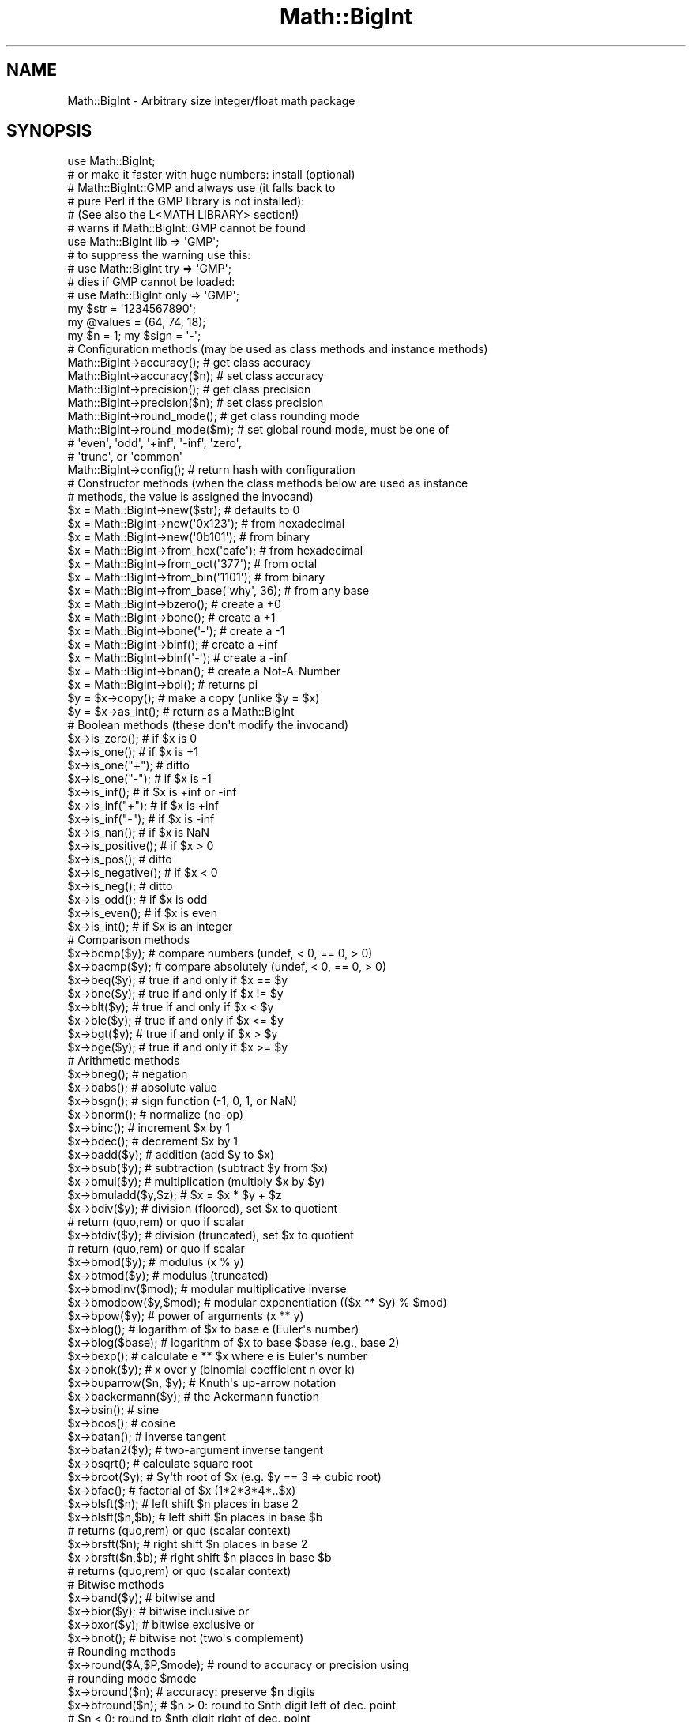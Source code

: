 .\" Automatically generated by Pod::Man 4.14 (Pod::Simple 3.40)
.\"
.\" Standard preamble:
.\" ========================================================================
.de Sp \" Vertical space (when we can't use .PP)
.if t .sp .5v
.if n .sp
..
.de Vb \" Begin verbatim text
.ft CW
.nf
.ne \\$1
..
.de Ve \" End verbatim text
.ft R
.fi
..
.\" Set up some character translations and predefined strings.  \*(-- will
.\" give an unbreakable dash, \*(PI will give pi, \*(L" will give a left
.\" double quote, and \*(R" will give a right double quote.  \*(C+ will
.\" give a nicer C++.  Capital omega is used to do unbreakable dashes and
.\" therefore won't be available.  \*(C` and \*(C' expand to `' in nroff,
.\" nothing in troff, for use with C<>.
.tr \(*W-
.ds C+ C\v'-.1v'\h'-1p'\s-2+\h'-1p'+\s0\v'.1v'\h'-1p'
.ie n \{\
.    ds -- \(*W-
.    ds PI pi
.    if (\n(.H=4u)&(1m=24u) .ds -- \(*W\h'-12u'\(*W\h'-12u'-\" diablo 10 pitch
.    if (\n(.H=4u)&(1m=20u) .ds -- \(*W\h'-12u'\(*W\h'-8u'-\"  diablo 12 pitch
.    ds L" ""
.    ds R" ""
.    ds C` ""
.    ds C' ""
'br\}
.el\{\
.    ds -- \|\(em\|
.    ds PI \(*p
.    ds L" ``
.    ds R" ''
.    ds C`
.    ds C'
'br\}
.\"
.\" Escape single quotes in literal strings from groff's Unicode transform.
.ie \n(.g .ds Aq \(aq
.el       .ds Aq '
.\"
.\" If the F register is >0, we'll generate index entries on stderr for
.\" titles (.TH), headers (.SH), subsections (.SS), items (.Ip), and index
.\" entries marked with X<> in POD.  Of course, you'll have to process the
.\" output yourself in some meaningful fashion.
.\"
.\" Avoid warning from groff about undefined register 'F'.
.de IX
..
.nr rF 0
.if \n(.g .if rF .nr rF 1
.if (\n(rF:(\n(.g==0)) \{\
.    if \nF \{\
.        de IX
.        tm Index:\\$1\t\\n%\t"\\$2"
..
.        if !\nF==2 \{\
.            nr % 0
.            nr F 2
.        \}
.    \}
.\}
.rr rF
.\"
.\" Accent mark definitions (@(#)ms.acc 1.5 88/02/08 SMI; from UCB 4.2).
.\" Fear.  Run.  Save yourself.  No user-serviceable parts.
.    \" fudge factors for nroff and troff
.if n \{\
.    ds #H 0
.    ds #V .8m
.    ds #F .3m
.    ds #[ \f1
.    ds #] \fP
.\}
.if t \{\
.    ds #H ((1u-(\\\\n(.fu%2u))*.13m)
.    ds #V .6m
.    ds #F 0
.    ds #[ \&
.    ds #] \&
.\}
.    \" simple accents for nroff and troff
.if n \{\
.    ds ' \&
.    ds ` \&
.    ds ^ \&
.    ds , \&
.    ds ~ ~
.    ds /
.\}
.if t \{\
.    ds ' \\k:\h'-(\\n(.wu*8/10-\*(#H)'\'\h"|\\n:u"
.    ds ` \\k:\h'-(\\n(.wu*8/10-\*(#H)'\`\h'|\\n:u'
.    ds ^ \\k:\h'-(\\n(.wu*10/11-\*(#H)'^\h'|\\n:u'
.    ds , \\k:\h'-(\\n(.wu*8/10)',\h'|\\n:u'
.    ds ~ \\k:\h'-(\\n(.wu-\*(#H-.1m)'~\h'|\\n:u'
.    ds / \\k:\h'-(\\n(.wu*8/10-\*(#H)'\z\(sl\h'|\\n:u'
.\}
.    \" troff and (daisy-wheel) nroff accents
.ds : \\k:\h'-(\\n(.wu*8/10-\*(#H+.1m+\*(#F)'\v'-\*(#V'\z.\h'.2m+\*(#F'.\h'|\\n:u'\v'\*(#V'
.ds 8 \h'\*(#H'\(*b\h'-\*(#H'
.ds o \\k:\h'-(\\n(.wu+\w'\(de'u-\*(#H)/2u'\v'-.3n'\*(#[\z\(de\v'.3n'\h'|\\n:u'\*(#]
.ds d- \h'\*(#H'\(pd\h'-\w'~'u'\v'-.25m'\f2\(hy\fP\v'.25m'\h'-\*(#H'
.ds D- D\\k:\h'-\w'D'u'\v'-.11m'\z\(hy\v'.11m'\h'|\\n:u'
.ds th \*(#[\v'.3m'\s+1I\s-1\v'-.3m'\h'-(\w'I'u*2/3)'\s-1o\s+1\*(#]
.ds Th \*(#[\s+2I\s-2\h'-\w'I'u*3/5'\v'-.3m'o\v'.3m'\*(#]
.ds ae a\h'-(\w'a'u*4/10)'e
.ds Ae A\h'-(\w'A'u*4/10)'E
.    \" corrections for vroff
.if v .ds ~ \\k:\h'-(\\n(.wu*9/10-\*(#H)'\s-2\u~\d\s+2\h'|\\n:u'
.if v .ds ^ \\k:\h'-(\\n(.wu*10/11-\*(#H)'\v'-.4m'^\v'.4m'\h'|\\n:u'
.    \" for low resolution devices (crt and lpr)
.if \n(.H>23 .if \n(.V>19 \
\{\
.    ds : e
.    ds 8 ss
.    ds o a
.    ds d- d\h'-1'\(ga
.    ds D- D\h'-1'\(hy
.    ds th \o'bp'
.    ds Th \o'LP'
.    ds ae ae
.    ds Ae AE
.\}
.rm #[ #] #H #V #F C
.\" ========================================================================
.\"
.IX Title "Math::BigInt 3pm"
.TH Math::BigInt 3pm "2020-12-18" "perl v5.32.1" "Perl Programmers Reference Guide"
.\" For nroff, turn off justification.  Always turn off hyphenation; it makes
.\" way too many mistakes in technical documents.
.if n .ad l
.nh
.SH "NAME"
Math::BigInt \- Arbitrary size integer/float math package
.SH "SYNOPSIS"
.IX Header "SYNOPSIS"
.Vb 1
\&  use Math::BigInt;
\&
\&  # or make it faster with huge numbers: install (optional)
\&  # Math::BigInt::GMP and always use (it falls back to
\&  # pure Perl if the GMP library is not installed):
\&  # (See also the L<MATH LIBRARY> section!)
\&
\&  # warns if Math::BigInt::GMP cannot be found
\&  use Math::BigInt lib => \*(AqGMP\*(Aq;
\&
\&  # to suppress the warning use this:
\&  # use Math::BigInt try => \*(AqGMP\*(Aq;
\&
\&  # dies if GMP cannot be loaded:
\&  # use Math::BigInt only => \*(AqGMP\*(Aq;
\&
\&  my $str = \*(Aq1234567890\*(Aq;
\&  my @values = (64, 74, 18);
\&  my $n = 1; my $sign = \*(Aq\-\*(Aq;
\&
\&  # Configuration methods (may be used as class methods and instance methods)
\&
\&  Math::BigInt\->accuracy();     # get class accuracy
\&  Math::BigInt\->accuracy($n);   # set class accuracy
\&  Math::BigInt\->precision();    # get class precision
\&  Math::BigInt\->precision($n);  # set class precision
\&  Math::BigInt\->round_mode();   # get class rounding mode
\&  Math::BigInt\->round_mode($m); # set global round mode, must be one of
\&                                # \*(Aqeven\*(Aq, \*(Aqodd\*(Aq, \*(Aq+inf\*(Aq, \*(Aq\-inf\*(Aq, \*(Aqzero\*(Aq,
\&                                # \*(Aqtrunc\*(Aq, or \*(Aqcommon\*(Aq
\&  Math::BigInt\->config();       # return hash with configuration
\&
\&  # Constructor methods (when the class methods below are used as instance
\&  # methods, the value is assigned the invocand)
\&
\&  $x = Math::BigInt\->new($str);             # defaults to 0
\&  $x = Math::BigInt\->new(\*(Aq0x123\*(Aq);          # from hexadecimal
\&  $x = Math::BigInt\->new(\*(Aq0b101\*(Aq);          # from binary
\&  $x = Math::BigInt\->from_hex(\*(Aqcafe\*(Aq);      # from hexadecimal
\&  $x = Math::BigInt\->from_oct(\*(Aq377\*(Aq);       # from octal
\&  $x = Math::BigInt\->from_bin(\*(Aq1101\*(Aq);      # from binary
\&  $x = Math::BigInt\->from_base(\*(Aqwhy\*(Aq, 36);  # from any base
\&  $x = Math::BigInt\->bzero();               # create a +0
\&  $x = Math::BigInt\->bone();                # create a +1
\&  $x = Math::BigInt\->bone(\*(Aq\-\*(Aq);             # create a \-1
\&  $x = Math::BigInt\->binf();                # create a +inf
\&  $x = Math::BigInt\->binf(\*(Aq\-\*(Aq);             # create a \-inf
\&  $x = Math::BigInt\->bnan();                # create a Not\-A\-Number
\&  $x = Math::BigInt\->bpi();                 # returns pi
\&
\&  $y = $x\->copy();         # make a copy (unlike $y = $x)
\&  $y = $x\->as_int();       # return as a Math::BigInt
\&
\&  # Boolean methods (these don\*(Aqt modify the invocand)
\&
\&  $x\->is_zero();          # if $x is 0
\&  $x\->is_one();           # if $x is +1
\&  $x\->is_one("+");        # ditto
\&  $x\->is_one("\-");        # if $x is \-1
\&  $x\->is_inf();           # if $x is +inf or \-inf
\&  $x\->is_inf("+");        # if $x is +inf
\&  $x\->is_inf("\-");        # if $x is \-inf
\&  $x\->is_nan();           # if $x is NaN
\&
\&  $x\->is_positive();      # if $x > 0
\&  $x\->is_pos();           # ditto
\&  $x\->is_negative();      # if $x < 0
\&  $x\->is_neg();           # ditto
\&
\&  $x\->is_odd();           # if $x is odd
\&  $x\->is_even();          # if $x is even
\&  $x\->is_int();           # if $x is an integer
\&
\&  # Comparison methods
\&
\&  $x\->bcmp($y);           # compare numbers (undef, < 0, == 0, > 0)
\&  $x\->bacmp($y);          # compare absolutely (undef, < 0, == 0, > 0)
\&  $x\->beq($y);            # true if and only if $x == $y
\&  $x\->bne($y);            # true if and only if $x != $y
\&  $x\->blt($y);            # true if and only if $x < $y
\&  $x\->ble($y);            # true if and only if $x <= $y
\&  $x\->bgt($y);            # true if and only if $x > $y
\&  $x\->bge($y);            # true if and only if $x >= $y
\&
\&  # Arithmetic methods
\&
\&  $x\->bneg();             # negation
\&  $x\->babs();             # absolute value
\&  $x\->bsgn();             # sign function (\-1, 0, 1, or NaN)
\&  $x\->bnorm();            # normalize (no\-op)
\&  $x\->binc();             # increment $x by 1
\&  $x\->bdec();             # decrement $x by 1
\&  $x\->badd($y);           # addition (add $y to $x)
\&  $x\->bsub($y);           # subtraction (subtract $y from $x)
\&  $x\->bmul($y);           # multiplication (multiply $x by $y)
\&  $x\->bmuladd($y,$z);     # $x = $x * $y + $z
\&  $x\->bdiv($y);           # division (floored), set $x to quotient
\&                          # return (quo,rem) or quo if scalar
\&  $x\->btdiv($y);          # division (truncated), set $x to quotient
\&                          # return (quo,rem) or quo if scalar
\&  $x\->bmod($y);           # modulus (x % y)
\&  $x\->btmod($y);          # modulus (truncated)
\&  $x\->bmodinv($mod);      # modular multiplicative inverse
\&  $x\->bmodpow($y,$mod);   # modular exponentiation (($x ** $y) % $mod)
\&  $x\->bpow($y);           # power of arguments (x ** y)
\&  $x\->blog();             # logarithm of $x to base e (Euler\*(Aqs number)
\&  $x\->blog($base);        # logarithm of $x to base $base (e.g., base 2)
\&  $x\->bexp();             # calculate e ** $x where e is Euler\*(Aqs number
\&  $x\->bnok($y);           # x over y (binomial coefficient n over k)
\&  $x\->buparrow($n, $y);   # Knuth\*(Aqs up\-arrow notation
\&  $x\->backermann($y);     # the Ackermann function
\&  $x\->bsin();             # sine
\&  $x\->bcos();             # cosine
\&  $x\->batan();            # inverse tangent
\&  $x\->batan2($y);         # two\-argument inverse tangent
\&  $x\->bsqrt();            # calculate square root
\&  $x\->broot($y);          # $y\*(Aqth root of $x (e.g. $y == 3 => cubic root)
\&  $x\->bfac();             # factorial of $x (1*2*3*4*..$x)
\&
\&  $x\->blsft($n);          # left shift $n places in base 2
\&  $x\->blsft($n,$b);       # left shift $n places in base $b
\&                          # returns (quo,rem) or quo (scalar context)
\&  $x\->brsft($n);          # right shift $n places in base 2
\&  $x\->brsft($n,$b);       # right shift $n places in base $b
\&                          # returns (quo,rem) or quo (scalar context)
\&
\&  # Bitwise methods
\&
\&  $x\->band($y);           # bitwise and
\&  $x\->bior($y);           # bitwise inclusive or
\&  $x\->bxor($y);           # bitwise exclusive or
\&  $x\->bnot();             # bitwise not (two\*(Aqs complement)
\&
\&  # Rounding methods
\&  $x\->round($A,$P,$mode); # round to accuracy or precision using
\&                          # rounding mode $mode
\&  $x\->bround($n);         # accuracy: preserve $n digits
\&  $x\->bfround($n);        # $n > 0: round to $nth digit left of dec. point
\&                          # $n < 0: round to $nth digit right of dec. point
\&  $x\->bfloor();           # round towards minus infinity
\&  $x\->bceil();            # round towards plus infinity
\&  $x\->bint();             # round towards zero
\&
\&  # Other mathematical methods
\&
\&  $x\->bgcd($y);            # greatest common divisor
\&  $x\->blcm($y);            # least common multiple
\&
\&  # Object property methods (do not modify the invocand)
\&
\&  $x\->sign();              # the sign, either +, \- or NaN
\&  $x\->digit($n);           # the nth digit, counting from the right
\&  $x\->digit(\-$n);          # the nth digit, counting from the left
\&  $x\->length();            # return number of digits in number
\&  ($xl,$f) = $x\->length(); # length of number and length of fraction
\&                           # part, latter is always 0 digits long
\&                           # for Math::BigInt objects
\&  $x\->mantissa();          # return (signed) mantissa as a Math::BigInt
\&  $x\->exponent();          # return exponent as a Math::BigInt
\&  $x\->parts();             # return (mantissa,exponent) as a Math::BigInt
\&  $x\->sparts();            # mantissa and exponent (as integers)
\&  $x\->nparts();            # mantissa and exponent (normalised)
\&  $x\->eparts();            # mantissa and exponent (engineering notation)
\&  $x\->dparts();            # integer and fraction part
\&
\&  # Conversion methods (do not modify the invocand)
\&
\&  $x\->bstr();         # decimal notation, possibly zero padded
\&  $x\->bsstr();        # string in scientific notation with integers
\&  $x\->bnstr();        # string in normalized notation
\&  $x\->bestr();        # string in engineering notation
\&  $x\->bdstr();        # string in decimal notation
\&
\&  $x\->to_hex();       # as signed hexadecimal string
\&  $x\->to_bin();       # as signed binary string
\&  $x\->to_oct();       # as signed octal string
\&  $x\->to_bytes();     # as byte string
\&  $x\->to_base($b);    # as string in any base
\&
\&  $x\->as_hex();       # as signed hexadecimal string with prefixed 0x
\&  $x\->as_bin();       # as signed binary string with prefixed 0b
\&  $x\->as_oct();       # as signed octal string with prefixed 0
\&
\&  # Other conversion methods
\&
\&  $x\->numify();           # return as scalar (might overflow or underflow)
.Ve
.SH "DESCRIPTION"
.IX Header "DESCRIPTION"
Math::BigInt provides support for arbitrary precision integers. Overloading is
also provided for Perl operators.
.SS "Input"
.IX Subsection "Input"
Input values to these routines may be any scalar number or string that looks
like a number and represents an integer.
.IP "\(bu" 4
Leading and trailing whitespace is ignored.
.IP "\(bu" 4
Leading and trailing zeros are ignored.
.IP "\(bu" 4
If the string has a \*(L"0x\*(R" prefix, it is interpreted as a hexadecimal number.
.IP "\(bu" 4
If the string has a \*(L"0b\*(R" prefix, it is interpreted as a binary number.
.IP "\(bu" 4
One underline is allowed between any two digits.
.IP "\(bu" 4
If the string can not be interpreted, NaN is returned.
.PP
Octal numbers are typically prefixed by \*(L"0\*(R", but since leading zeros are
stripped, these methods can not automatically recognize octal numbers, so use
the constructor \fBfrom_oct()\fR to interpret octal strings.
.PP
Some examples of valid string input
.PP
.Vb 8
\&    Input string                Resulting value
\&    123                         123
\&    1.23e2                      123
\&    12300e\-2                    123
\&    0xcafe                      51966
\&    0b1101                      13
\&    67_538_754                  67538754
\&    \-4_5_6.7_8_9e+0_1_0         \-4567890000000
.Ve
.PP
Input given as scalar numbers might lose precision. Quote your input to ensure
that no digits are lost:
.PP
.Vb 2
\&    $x = Math::BigInt\->new( 56789012345678901234 );   # bad
\&    $x = Math::BigInt\->new(\*(Aq56789012345678901234\*(Aq);   # good
.Ve
.PP
Currently, Math::BigInt\->\fBnew()\fR defaults to 0, while Math::BigInt\->new('')
results in 'NaN'. This might change in the future, so use always the following
explicit forms to get a zero or NaN:
.PP
.Vb 2
\&    $zero = Math::BigInt\->bzero();
\&    $nan  = Math::BigInt\->bnan();
.Ve
.SS "Output"
.IX Subsection "Output"
Output values are usually Math::BigInt objects.
.PP
Boolean operators \f(CW\*(C`is_zero()\*(C'\fR, \f(CW\*(C`is_one()\*(C'\fR, \f(CW\*(C`is_inf()\*(C'\fR, etc. return true or
false.
.PP
Comparison operators \f(CW\*(C`bcmp()\*(C'\fR and \f(CW\*(C`bacmp()\*(C'\fR) return \-1, 0, 1, or
undef.
.SH "METHODS"
.IX Header "METHODS"
.SS "Configuration methods"
.IX Subsection "Configuration methods"
Each of the methods below (except \fBconfig()\fR, \fBaccuracy()\fR and \fBprecision()\fR) accepts
three additional parameters. These arguments \f(CW$A\fR, \f(CW$P\fR and \f(CW$R\fR are
\&\f(CW\*(C`accuracy\*(C'\fR, \f(CW\*(C`precision\*(C'\fR and \f(CW\*(C`round_mode\*(C'\fR. Please see the section about
\&\*(L"\s-1ACCURACY\s0 and \s-1PRECISION\*(R"\s0 for more information.
.PP
Setting a class variable effects all object instance that are created
afterwards.
.IP "\fBaccuracy()\fR" 4
.IX Item "accuracy()"
.Vb 2
\&    Math::BigInt\->accuracy(5);      # set class accuracy
\&    $x\->accuracy(5);                # set instance accuracy
\&
\&    $A = Math::BigInt\->accuracy();  # get class accuracy
\&    $A = $x\->accuracy();            # get instance accuracy
.Ve
.Sp
Set or get the accuracy, i.e., the number of significant digits. The accuracy
must be an integer. If the accuracy is set to \f(CW\*(C`undef\*(C'\fR, no rounding is done.
.Sp
Alternatively, one can round the results explicitly using one of \*(L"\fBround()\fR\*(R",
\&\*(L"\fBbround()\fR\*(R" or \*(L"\fBbfround()\fR\*(R" or by passing the desired accuracy to the method
as an additional parameter:
.Sp
.Vb 4
\&    my $x = Math::BigInt\->new(30000);
\&    my $y = Math::BigInt\->new(7);
\&    print scalar $x\->copy()\->bdiv($y, 2);               # prints 4300
\&    print scalar $x\->copy()\->bdiv($y)\->bround(2);       # prints 4300
.Ve
.Sp
Please see the section about \*(L"\s-1ACCURACY\s0 and \s-1PRECISION\*(R"\s0 for further details.
.Sp
.Vb 4
\&    $y = Math::BigInt\->new(1234567);    # $y is not rounded
\&    Math::BigInt\->accuracy(4);          # set class accuracy to 4
\&    $x = Math::BigInt\->new(1234567);    # $x is rounded automatically
\&    print "$x $y";                      # prints "1235000 1234567"
\&
\&    print $x\->accuracy();       # prints "4"
\&    print $y\->accuracy();       # also prints "4", since
\&                                #   class accuracy is 4
\&
\&    Math::BigInt\->accuracy(5);  # set class accuracy to 5
\&    print $x\->accuracy();       # prints "4", since instance
\&                                #   accuracy is 4
\&    print $y\->accuracy();       # prints "5", since no instance
\&                                #   accuracy, and class accuracy is 5
.Ve
.Sp
Note: Each class has it's own globals separated from Math::BigInt, but it is
possible to subclass Math::BigInt and make the globals of the subclass aliases
to the ones from Math::BigInt.
.IP "\fBprecision()\fR" 4
.IX Item "precision()"
.Vb 2
\&    Math::BigInt\->precision(\-2);     # set class precision
\&    $x\->precision(\-2);               # set instance precision
\&
\&    $P = Math::BigInt\->precision();  # get class precision
\&    $P = $x\->precision();            # get instance precision
.Ve
.Sp
Set or get the precision, i.e., the place to round relative to the decimal
point. The precision must be a integer. Setting the precision to \f(CW$P\fR means that
each number is rounded up or down, depending on the rounding mode, to the
nearest multiple of 10**$P. If the precision is set to \f(CW\*(C`undef\*(C'\fR, no rounding is
done.
.Sp
You might want to use \*(L"\fBaccuracy()\fR\*(R" instead. With \*(L"\fBaccuracy()\fR\*(R" you set the
number of digits each result should have, with \*(L"\fBprecision()\fR\*(R" you set the
place where to round.
.Sp
Please see the section about \*(L"\s-1ACCURACY\s0 and \s-1PRECISION\*(R"\s0 for further details.
.Sp
.Vb 4
\&    $y = Math::BigInt\->new(1234567);    # $y is not rounded
\&    Math::BigInt\->precision(4);         # set class precision to 4
\&    $x = Math::BigInt\->new(1234567);    # $x is rounded automatically
\&    print $x;                           # prints "1230000"
.Ve
.Sp
Note: Each class has its own globals separated from Math::BigInt, but it is
possible to subclass Math::BigInt and make the globals of the subclass aliases
to the ones from Math::BigInt.
.IP "\fBdiv_scale()\fR" 4
.IX Item "div_scale()"
Set/get the fallback accuracy. This is the accuracy used when neither accuracy
nor precision is set explicitly. It is used when a computation might otherwise
attempt to return an infinite number of digits.
.IP "\fBround_mode()\fR" 4
.IX Item "round_mode()"
Set/get the rounding mode.
.IP "\fBupgrade()\fR" 4
.IX Item "upgrade()"
Set/get the class for upgrading. When a computation might result in a
non-integer, the operands are upgraded to this class. This is used for instance
by bignum. The default is \f(CW\*(C`undef\*(C'\fR, thus the following operation creates
a Math::BigInt, not a Math::BigFloat:
.Sp
.Vb 2
\&    my $i = Math::BigInt\->new(123);
\&    my $f = Math::BigFloat\->new(\*(Aq123.1\*(Aq);
\&
\&    print $i + $f, "\en";                # prints 246
.Ve
.IP "\fBdowngrade()\fR" 4
.IX Item "downgrade()"
Set/get the class for downgrading. The default is \f(CW\*(C`undef\*(C'\fR. Downgrading is not
done by Math::BigInt.
.IP "\fBmodify()\fR" 4
.IX Item "modify()"
.Vb 1
\&    $x\->modify(\*(Aqbpowd\*(Aq);
.Ve
.Sp
This method returns 0 if the object can be modified with the given operation,
or 1 if not.
.Sp
This is used for instance by Math::BigInt::Constant.
.IP "\fBconfig()\fR" 4
.IX Item "config()"
.Vb 2
\&    Math::BigInt\->config("trap_nan" => 1);      # set
\&    $accu = Math::BigInt\->config("accuracy");   # get
.Ve
.Sp
Set or get class variables. Read-only parameters are marked as \s-1RO.\s0 Read-write
parameters are marked as \s-1RW.\s0 The following parameters are supported.
.Sp
.Vb 10
\&    Parameter       RO/RW   Description
\&                            Example
\&    ============================================================
\&    lib             RO      Name of the math backend library
\&                            Math::BigInt::Calc
\&    lib_version     RO      Version of the math backend library
\&                            0.30
\&    class           RO      The class of config you just called
\&                            Math::BigRat
\&    version         RO      version number of the class you used
\&                            0.10
\&    upgrade         RW      To which class numbers are upgraded
\&                            undef
\&    downgrade       RW      To which class numbers are downgraded
\&                            undef
\&    precision       RW      Global precision
\&                            undef
\&    accuracy        RW      Global accuracy
\&                            undef
\&    round_mode      RW      Global round mode
\&                            even
\&    div_scale       RW      Fallback accuracy for division etc.
\&                            40
\&    trap_nan        RW      Trap NaNs
\&                            undef
\&    trap_inf        RW      Trap +inf/\-inf
\&                            undef
.Ve
.SS "Constructor methods"
.IX Subsection "Constructor methods"
.IP "\fBnew()\fR" 4
.IX Item "new()"
.Vb 1
\&    $x = Math::BigInt\->new($str,$A,$P,$R);
.Ve
.Sp
Creates a new Math::BigInt object from a scalar or another Math::BigInt object.
The input is accepted as decimal, hexadecimal (with leading '0x') or binary
(with leading '0b').
.Sp
See \*(L"Input\*(R" for more info on accepted input formats.
.IP "\fBfrom_hex()\fR" 4
.IX Item "from_hex()"
.Vb 1
\&    $x = Math::BigInt\->from_hex("0xcafe");    # input is hexadecimal
.Ve
.Sp
Interpret input as a hexadecimal string. A \*(L"0x\*(R" or \*(L"x\*(R" prefix is optional. A
single underscore character may be placed right after the prefix, if present,
or between any two digits. If the input is invalid, a NaN is returned.
.IP "\fBfrom_oct()\fR" 4
.IX Item "from_oct()"
.Vb 1
\&    $x = Math::BigInt\->from_oct("0775");      # input is octal
.Ve
.Sp
Interpret the input as an octal string and return the corresponding value. A
\&\*(L"0\*(R" (zero) prefix is optional. A single underscore character may be placed
right after the prefix, if present, or between any two digits. If the input is
invalid, a NaN is returned.
.IP "\fBfrom_bin()\fR" 4
.IX Item "from_bin()"
.Vb 1
\&    $x = Math::BigInt\->from_bin("0b10011");   # input is binary
.Ve
.Sp
Interpret the input as a binary string. A \*(L"0b\*(R" or \*(L"b\*(R" prefix is optional. A
single underscore character may be placed right after the prefix, if present,
or between any two digits. If the input is invalid, a NaN is returned.
.IP "\fBfrom_bytes()\fR" 4
.IX Item "from_bytes()"
.Vb 1
\&    $x = Math::BigInt\->from_bytes("\exf3\ex6b");  # $x = 62315
.Ve
.Sp
Interpret the input as a byte string, assuming big endian byte order. The
output is always a non-negative, finite integer.
.Sp
In some special cases, \fBfrom_bytes()\fR matches the conversion done by \fBunpack()\fR:
.Sp
.Vb 3
\&    $b = "\ex4e";                             # one char byte string
\&    $x = Math::BigInt\->from_bytes($b);       # = 78
\&    $y = unpack "C", $b;                     # ditto, but scalar
\&
\&    $b = "\exf3\ex6b";                         # two char byte string
\&    $x = Math::BigInt\->from_bytes($b);       # = 62315
\&    $y = unpack "S>", $b;                    # ditto, but scalar
\&
\&    $b = "\ex2d\exe0\ex49\exad";                 # four char byte string
\&    $x = Math::BigInt\->from_bytes($b);       # = 769673645
\&    $y = unpack "L>", $b;                    # ditto, but scalar
\&
\&    $b = "\ex2d\exe0\ex49\exad\ex2d\exe0\ex49\exad"; # eight char byte string
\&    $x = Math::BigInt\->from_bytes($b);       # = 3305723134637787565
\&    $y = unpack "Q>", $b;                    # ditto, but scalar
.Ve
.IP "\fBfrom_base()\fR" 4
.IX Item "from_base()"
Given a string, a base, and an optional collation sequence, interpret the
string as a number in the given base. The collation sequence describes the
value of each character in the string.
.Sp
If a collation sequence is not given, a default collation sequence is used. If
the base is less than or equal to 36, the collation sequence is the string
consisting of the 36 characters \*(L"0\*(R" to \*(L"9\*(R" and \*(L"A\*(R" to \*(L"Z\*(R". In this case, the
letter case in the input is ignored. If the base is greater than 36, and
smaller than or equal to 62, the collation sequence is the string consisting of
the 62 characters \*(L"0\*(R" to \*(L"9\*(R", \*(L"A\*(R" to \*(L"Z\*(R", and \*(L"a\*(R" to \*(L"z\*(R". A base larger than 62
requires the collation sequence to be specified explicitly.
.Sp
These examples show standard binary, octal, and hexadecimal conversion. All
cases return 250.
.Sp
.Vb 3
\&    $x = Math::BigInt\->from_base("11111010", 2);
\&    $x = Math::BigInt\->from_base("372", 8);
\&    $x = Math::BigInt\->from_base("fa", 16);
.Ve
.Sp
When the base is less than or equal to 36, and no collation sequence is given,
the letter case is ignored, so both of these also return 250:
.Sp
.Vb 2
\&    $x = Math::BigInt\->from_base("6Y", 16);
\&    $x = Math::BigInt\->from_base("6y", 16);
.Ve
.Sp
When the base greater than 36, and no collation sequence is given, the default
collation sequence contains both uppercase and lowercase letters, so
the letter case in the input is not ignored:
.Sp
.Vb 5
\&    $x = Math::BigInt\->from_base("6S", 37);         # $x is 250
\&    $x = Math::BigInt\->from_base("6s", 37);         # $x is 276
\&    $x = Math::BigInt\->from_base("121", 3);         # $x is 16
\&    $x = Math::BigInt\->from_base("XYZ", 36);        # $x is 44027
\&    $x = Math::BigInt\->from_base("Why", 42);        # $x is 58314
.Ve
.Sp
The collation sequence can be any set of unique characters. These two cases
are equivalent
.Sp
.Vb 2
\&    $x = Math::BigInt\->from_base("100", 2, "01");   # $x is 4
\&    $x = Math::BigInt\->from_base("|\-\-", 2, "\-|");   # $x is 4
.Ve
.IP "\fBbzero()\fR" 4
.IX Item "bzero()"
.Vb 2
\&    $x = Math::BigInt\->bzero();
\&    $x\->bzero();
.Ve
.Sp
Returns a new Math::BigInt object representing zero. If used as an instance
method, assigns the value to the invocand.
.IP "\fBbone()\fR" 4
.IX Item "bone()"
.Vb 6
\&    $x = Math::BigInt\->bone();          # +1
\&    $x = Math::BigInt\->bone("+");       # +1
\&    $x = Math::BigInt\->bone("\-");       # \-1
\&    $x\->bone();                         # +1
\&    $x\->bone("+");                      # +1
\&    $x\->bone(\*(Aq\-\*(Aq);                      # \-1
.Ve
.Sp
Creates a new Math::BigInt object representing one. The optional argument is
either '\-' or '+', indicating whether you want plus one or minus one. If used
as an instance method, assigns the value to the invocand.
.IP "\fBbinf()\fR" 4
.IX Item "binf()"
.Vb 1
\&    $x = Math::BigInt\->binf($sign);
.Ve
.Sp
Creates a new Math::BigInt object representing infinity. The optional argument
is either '\-' or '+', indicating whether you want infinity or minus infinity.
If used as an instance method, assigns the value to the invocand.
.Sp
.Vb 2
\&    $x\->binf();
\&    $x\->binf(\*(Aq\-\*(Aq);
.Ve
.IP "\fBbnan()\fR" 4
.IX Item "bnan()"
.Vb 1
\&    $x = Math::BigInt\->bnan();
.Ve
.Sp
Creates a new Math::BigInt object representing NaN (Not A Number). If used as
an instance method, assigns the value to the invocand.
.Sp
.Vb 1
\&    $x\->bnan();
.Ve
.IP "\fBbpi()\fR" 4
.IX Item "bpi()"
.Vb 2
\&    $x = Math::BigInt\->bpi(100);        # 3
\&    $x\->bpi(100);                       # 3
.Ve
.Sp
Creates a new Math::BigInt object representing \s-1PI.\s0 If used as an instance
method, assigns the value to the invocand. With Math::BigInt this always
returns 3.
.Sp
If upgrading is in effect, returns \s-1PI,\s0 rounded to N digits with the current
rounding mode:
.Sp
.Vb 4
\&    use Math::BigFloat;
\&    use Math::BigInt upgrade => "Math::BigFloat";
\&    print Math::BigInt\->bpi(3), "\en";           # 3.14
\&    print Math::BigInt\->bpi(100), "\en";         # 3.1415....
.Ve
.IP "\fBcopy()\fR" 4
.IX Item "copy()"
.Vb 1
\&    $x\->copy();         # make a true copy of $x (unlike $y = $x)
.Ve
.IP "\fBas_int()\fR" 4
.IX Item "as_int()"
.PD 0
.IP "\fBas_number()\fR" 4
.IX Item "as_number()"
.PD
These methods are called when Math::BigInt encounters an object it doesn't know
how to handle. For instance, assume \f(CW$x\fR is a Math::BigInt, or subclass thereof,
and \f(CW$y\fR is defined, but not a Math::BigInt, or subclass thereof. If you do
.Sp
.Vb 1
\&    $x \-> badd($y);
.Ve
.Sp
\&\f(CW$y\fR needs to be converted into an object that \f(CW$x\fR can deal with. This is done by
first checking if \f(CW$y\fR is something that \f(CW$x\fR might be upgraded to. If that is the
case, no further attempts are made. The next is to see if \f(CW$y\fR supports the
method \f(CW\*(C`as_int()\*(C'\fR. If it does, \f(CW\*(C`as_int()\*(C'\fR is called, but if it doesn't, the
next thing is to see if \f(CW$y\fR supports the method \f(CW\*(C`as_number()\*(C'\fR. If it does,
\&\f(CW\*(C`as_number()\*(C'\fR is called. The method \f(CW\*(C`as_int()\*(C'\fR (and \f(CW\*(C`as_number()\*(C'\fR) is
expected to return either an object that has the same class as \f(CW$x\fR, a subclass
thereof, or a string that \f(CW\*(C`ref($x)\->new()\*(C'\fR can parse to create an object.
.Sp
\&\f(CW\*(C`as_number()\*(C'\fR is an alias to \f(CW\*(C`as_int()\*(C'\fR. \f(CW\*(C`as_number\*(C'\fR was introduced in
v1.22, while \f(CW\*(C`as_int()\*(C'\fR was introduced in v1.68.
.Sp
In Math::BigInt, \f(CW\*(C`as_int()\*(C'\fR has the same effect as \f(CW\*(C`copy()\*(C'\fR.
.SS "Boolean methods"
.IX Subsection "Boolean methods"
None of these methods modify the invocand object.
.IP "\fBis_zero()\fR" 4
.IX Item "is_zero()"
.Vb 1
\&    $x\->is_zero();              # true if $x is 0
.Ve
.Sp
Returns true if the invocand is zero and false otherwise.
.IP "is_one( [ \s-1SIGN\s0 ])" 4
.IX Item "is_one( [ SIGN ])"
.Vb 3
\&    $x\->is_one();               # true if $x is +1
\&    $x\->is_one("+");            # ditto
\&    $x\->is_one("\-");            # true if $x is \-1
.Ve
.Sp
Returns true if the invocand is one and false otherwise.
.IP "\fBis_finite()\fR" 4
.IX Item "is_finite()"
.Vb 1
\&    $x\->is_finite();    # true if $x is not +inf, \-inf or NaN
.Ve
.Sp
Returns true if the invocand is a finite number, i.e., it is neither +inf,
\&\-inf, nor NaN.
.IP "is_inf( [ \s-1SIGN\s0 ] )" 4
.IX Item "is_inf( [ SIGN ] )"
.Vb 3
\&    $x\->is_inf();               # true if $x is +inf
\&    $x\->is_inf("+");            # ditto
\&    $x\->is_inf("\-");            # true if $x is \-inf
.Ve
.Sp
Returns true if the invocand is infinite and false otherwise.
.IP "\fBis_nan()\fR" 4
.IX Item "is_nan()"
.Vb 1
\&    $x\->is_nan();               # true if $x is NaN
.Ve
.IP "\fBis_positive()\fR" 4
.IX Item "is_positive()"
.PD 0
.IP "\fBis_pos()\fR" 4
.IX Item "is_pos()"
.PD
.Vb 2
\&    $x\->is_positive();          # true if > 0
\&    $x\->is_pos();               # ditto
.Ve
.Sp
Returns true if the invocand is positive and false otherwise. A \f(CW\*(C`NaN\*(C'\fR is
neither positive nor negative.
.IP "\fBis_negative()\fR" 4
.IX Item "is_negative()"
.PD 0
.IP "\fBis_neg()\fR" 4
.IX Item "is_neg()"
.PD
.Vb 2
\&    $x\->is_negative();          # true if < 0
\&    $x\->is_neg();               # ditto
.Ve
.Sp
Returns true if the invocand is negative and false otherwise. A \f(CW\*(C`NaN\*(C'\fR is
neither positive nor negative.
.IP "\fBis_non_positive()\fR" 4
.IX Item "is_non_positive()"
.Vb 1
\&    $x\->is_non_positive();      # true if <= 0
.Ve
.Sp
Returns true if the invocand is negative or zero.
.IP "\fBis_non_negative()\fR" 4
.IX Item "is_non_negative()"
.Vb 1
\&    $x\->is_non_negative();      # true if >= 0
.Ve
.Sp
Returns true if the invocand is positive or zero.
.IP "\fBis_odd()\fR" 4
.IX Item "is_odd()"
.Vb 1
\&    $x\->is_odd();               # true if odd, false for even
.Ve
.Sp
Returns true if the invocand is odd and false otherwise. \f(CW\*(C`NaN\*(C'\fR, \f(CW\*(C`+inf\*(C'\fR, and
\&\f(CW\*(C`\-inf\*(C'\fR are neither odd nor even.
.IP "\fBis_even()\fR" 4
.IX Item "is_even()"
.Vb 1
\&    $x\->is_even();              # true if $x is even
.Ve
.Sp
Returns true if the invocand is even and false otherwise. \f(CW\*(C`NaN\*(C'\fR, \f(CW\*(C`+inf\*(C'\fR,
\&\f(CW\*(C`\-inf\*(C'\fR are not integers and are neither odd nor even.
.IP "\fBis_int()\fR" 4
.IX Item "is_int()"
.Vb 1
\&    $x\->is_int();               # true if $x is an integer
.Ve
.Sp
Returns true if the invocand is an integer and false otherwise. \f(CW\*(C`NaN\*(C'\fR,
\&\f(CW\*(C`+inf\*(C'\fR, \f(CW\*(C`\-inf\*(C'\fR are not integers.
.SS "Comparison methods"
.IX Subsection "Comparison methods"
None of these methods modify the invocand object. Note that a \f(CW\*(C`NaN\*(C'\fR is neither
less than, greater than, or equal to anything else, even a \f(CW\*(C`NaN\*(C'\fR.
.IP "\fBbcmp()\fR" 4
.IX Item "bcmp()"
.Vb 1
\&    $x\->bcmp($y);
.Ve
.Sp
Returns \-1, 0, 1 depending on whether \f(CW$x\fR is less than, equal to, or grater than
\&\f(CW$y\fR. Returns undef if any operand is a NaN.
.IP "\fBbacmp()\fR" 4
.IX Item "bacmp()"
.Vb 1
\&    $x\->bacmp($y);
.Ve
.Sp
Returns \-1, 0, 1 depending on whether the absolute value of \f(CW$x\fR is less than,
equal to, or grater than the absolute value of \f(CW$y\fR. Returns undef if any operand
is a NaN.
.IP "\fBbeq()\fR" 4
.IX Item "beq()"
.Vb 1
\&    $x \-> beq($y);
.Ve
.Sp
Returns true if and only if \f(CW$x\fR is equal to \f(CW$y\fR, and false otherwise.
.IP "\fBbne()\fR" 4
.IX Item "bne()"
.Vb 1
\&    $x \-> bne($y);
.Ve
.Sp
Returns true if and only if \f(CW$x\fR is not equal to \f(CW$y\fR, and false otherwise.
.IP "\fBblt()\fR" 4
.IX Item "blt()"
.Vb 1
\&    $x \-> blt($y);
.Ve
.Sp
Returns true if and only if \f(CW$x\fR is equal to \f(CW$y\fR, and false otherwise.
.IP "\fBble()\fR" 4
.IX Item "ble()"
.Vb 1
\&    $x \-> ble($y);
.Ve
.Sp
Returns true if and only if \f(CW$x\fR is less than or equal to \f(CW$y\fR, and false
otherwise.
.IP "\fBbgt()\fR" 4
.IX Item "bgt()"
.Vb 1
\&    $x \-> bgt($y);
.Ve
.Sp
Returns true if and only if \f(CW$x\fR is greater than \f(CW$y\fR, and false otherwise.
.IP "\fBbge()\fR" 4
.IX Item "bge()"
.Vb 1
\&    $x \-> bge($y);
.Ve
.Sp
Returns true if and only if \f(CW$x\fR is greater than or equal to \f(CW$y\fR, and false
otherwise.
.SS "Arithmetic methods"
.IX Subsection "Arithmetic methods"
These methods modify the invocand object and returns it.
.IP "\fBbneg()\fR" 4
.IX Item "bneg()"
.Vb 1
\&    $x\->bneg();
.Ve
.Sp
Negate the number, e.g. change the sign between '+' and '\-', or between '+inf'
and '\-inf', respectively. Does nothing for NaN or zero.
.IP "\fBbabs()\fR" 4
.IX Item "babs()"
.Vb 1
\&    $x\->babs();
.Ve
.Sp
Set the number to its absolute value, e.g. change the sign from '\-' to '+'
and from '\-inf' to '+inf', respectively. Does nothing for NaN or positive
numbers.
.IP "\fBbsgn()\fR" 4
.IX Item "bsgn()"
.Vb 1
\&    $x\->bsgn();
.Ve
.Sp
Signum function. Set the number to \-1, 0, or 1, depending on whether the
number is negative, zero, or positive, respectively. Does not modify NaNs.
.IP "\fBbnorm()\fR" 4
.IX Item "bnorm()"
.Vb 1
\&    $x\->bnorm();                        # normalize (no\-op)
.Ve
.Sp
Normalize the number. This is a no-op and is provided only for backwards
compatibility.
.IP "\fBbinc()\fR" 4
.IX Item "binc()"
.Vb 1
\&    $x\->binc();                 # increment x by 1
.Ve
.IP "\fBbdec()\fR" 4
.IX Item "bdec()"
.Vb 1
\&    $x\->bdec();                 # decrement x by 1
.Ve
.IP "\fBbadd()\fR" 4
.IX Item "badd()"
.Vb 1
\&    $x\->badd($y);               # addition (add $y to $x)
.Ve
.IP "\fBbsub()\fR" 4
.IX Item "bsub()"
.Vb 1
\&    $x\->bsub($y);               # subtraction (subtract $y from $x)
.Ve
.IP "\fBbmul()\fR" 4
.IX Item "bmul()"
.Vb 1
\&    $x\->bmul($y);               # multiplication (multiply $x by $y)
.Ve
.IP "\fBbmuladd()\fR" 4
.IX Item "bmuladd()"
.Vb 1
\&    $x\->bmuladd($y,$z);
.Ve
.Sp
Multiply \f(CW$x\fR by \f(CW$y\fR, and then add \f(CW$z\fR to the result,
.Sp
This method was added in v1.87 of Math::BigInt (June 2007).
.IP "\fBbdiv()\fR" 4
.IX Item "bdiv()"
.Vb 1
\&    $x\->bdiv($y);               # divide, set $x to quotient
.Ve
.Sp
Divides \f(CW$x\fR by \f(CW$y\fR by doing floored division (F\-division), where the quotient is
the floored (rounded towards negative infinity) quotient of the two operands.
In list context, returns the quotient and the remainder. The remainder is
either zero or has the same sign as the second operand. In scalar context, only
the quotient is returned.
.Sp
The quotient is always the greatest integer less than or equal to the
real-valued quotient of the two operands, and the remainder (when it is
non-zero) always has the same sign as the second operand; so, for example,
.Sp
.Vb 6
\&      1 /  4  => ( 0,  1)
\&      1 / \-4  => (\-1, \-3)
\&     \-3 /  4  => (\-1,  1)
\&     \-3 / \-4  => ( 0, \-3)
\&    \-11 /  2  => (\-5,  1)
\&     11 / \-2  => (\-5, \-1)
.Ve
.Sp
The behavior of the overloaded operator % agrees with the behavior of Perl's
built-in % operator (as documented in the perlop manpage), and the equation
.Sp
.Vb 1
\&    $x == ($x / $y) * $y + ($x % $y)
.Ve
.Sp
holds true for any finite \f(CW$x\fR and finite, non-zero \f(CW$y\fR.
.Sp
Perl's \*(L"use integer\*(R" might change the behaviour of % and / for scalars. This is
because under 'use integer' Perl does what the underlying C library thinks is
right, and this varies. However, \*(L"use integer\*(R" does not change the way things
are done with Math::BigInt objects.
.IP "\fBbtdiv()\fR" 4
.IX Item "btdiv()"
.Vb 1
\&    $x\->btdiv($y);              # divide, set $x to quotient
.Ve
.Sp
Divides \f(CW$x\fR by \f(CW$y\fR by doing truncated division (T\-division), where quotient is
the truncated (rouneded towards zero) quotient of the two operands. In list
context, returns the quotient and the remainder. The remainder is either zero
or has the same sign as the first operand. In scalar context, only the quotient
is returned.
.IP "\fBbmod()\fR" 4
.IX Item "bmod()"
.Vb 1
\&    $x\->bmod($y);               # modulus (x % y)
.Ve
.Sp
Returns \f(CW$x\fR modulo \f(CW$y\fR, i.e., the remainder after floored division (F\-division).
This method is like Perl's % operator. See \*(L"\fBbdiv()\fR\*(R".
.IP "\fBbtmod()\fR" 4
.IX Item "btmod()"
.Vb 1
\&    $x\->btmod($y);              # modulus
.Ve
.Sp
Returns the remainer after truncated division (T\-division). See \*(L"\fBbtdiv()\fR\*(R".
.IP "\fBbmodinv()\fR" 4
.IX Item "bmodinv()"
.Vb 1
\&    $x\->bmodinv($mod);          # modular multiplicative inverse
.Ve
.Sp
Returns the multiplicative inverse of \f(CW$x\fR modulo \f(CW$mod\fR. If
.Sp
.Vb 1
\&    $y = $x \-> copy() \-> bmodinv($mod)
.Ve
.Sp
then \f(CW$y\fR is the number closest to zero, and with the same sign as \f(CW$mod\fR,
satisfying
.Sp
.Vb 1
\&    ($x * $y) % $mod = 1 % $mod
.Ve
.Sp
If \f(CW$x\fR and \f(CW$y\fR are non-zero, they must be relative primes, i.e.,
\&\f(CW\*(C`bgcd($y, $mod)==1\*(C'\fR. '\f(CW\*(C`NaN\*(C'\fR' is returned when no modular multiplicative
inverse exists.
.IP "\fBbmodpow()\fR" 4
.IX Item "bmodpow()"
.Vb 2
\&    $num\->bmodpow($exp,$mod);           # modular exponentiation
\&                                        # ($num**$exp % $mod)
.Ve
.Sp
Returns the value of \f(CW$num\fR taken to the power \f(CW$exp\fR in the modulus
\&\f(CW$mod\fR using binary exponentiation.  \f(CW\*(C`bmodpow\*(C'\fR is far superior to
writing
.Sp
.Vb 1
\&    $num ** $exp % $mod
.Ve
.Sp
because it is much faster \- it reduces internal variables into
the modulus whenever possible, so it operates on smaller numbers.
.Sp
\&\f(CW\*(C`bmodpow\*(C'\fR also supports negative exponents.
.Sp
.Vb 1
\&    bmodpow($num, \-1, $mod)
.Ve
.Sp
is exactly equivalent to
.Sp
.Vb 1
\&    bmodinv($num, $mod)
.Ve
.IP "\fBbpow()\fR" 4
.IX Item "bpow()"
.Vb 1
\&    $x\->bpow($y);               # power of arguments (x ** y)
.Ve
.Sp
\&\f(CW\*(C`bpow()\*(C'\fR (and the rounding functions) now modifies the first argument and
returns it, unlike the old code which left it alone and only returned the
result. This is to be consistent with \f(CW\*(C`badd()\*(C'\fR etc. The first three modifies
\&\f(CW$x\fR, the last one won't:
.Sp
.Vb 4
\&    print bpow($x,$i),"\en";         # modify $x
\&    print $x\->bpow($i),"\en";        # ditto
\&    print $x **= $i,"\en";           # the same
\&    print $x ** $i,"\en";            # leave $x alone
.Ve
.Sp
The form \f(CW\*(C`$x **= $y\*(C'\fR is faster than \f(CW\*(C`$x = $x ** $y;\*(C'\fR, though.
.IP "\fBblog()\fR" 4
.IX Item "blog()"
.Vb 1
\&    $x\->blog($base, $accuracy);         # logarithm of x to the base $base
.Ve
.Sp
If \f(CW$base\fR is not defined, Euler's number (e) is used:
.Sp
.Vb 1
\&    print $x\->blog(undef, 100);         # log(x) to 100 digits
.Ve
.IP "\fBbexp()\fR" 4
.IX Item "bexp()"
.Vb 1
\&    $x\->bexp($accuracy);                # calculate e ** X
.Ve
.Sp
Calculates the expression \f(CW\*(C`e ** $x\*(C'\fR where \f(CW\*(C`e\*(C'\fR is Euler's number.
.Sp
This method was added in v1.82 of Math::BigInt (April 2007).
.Sp
See also \*(L"\fBblog()\fR\*(R".
.IP "\fBbnok()\fR" 4
.IX Item "bnok()"
.Vb 1
\&    $x\->bnok($y);               # x over y (binomial coefficient n over k)
.Ve
.Sp
Calculates the binomial coefficient n over k, also called the \*(L"choose\*(R"
function, which is
.Sp
.Vb 3
\&    ( n )       n!
\&    |   |  = \-\-\-\-\-\-\-\-
\&    ( k )    k!(n\-k)!
.Ve
.Sp
when n and k are non-negative. This method implements the full Kronenburg
extension (Kronenburg, M.J. \*(L"The Binomial Coefficient for Negative Arguments.\*(R"
18 May 2011. http://arxiv.org/abs/1105.3689/) illustrated by the following
pseudo-code:
.Sp
.Vb 8
\&    if n >= 0 and k >= 0:
\&        return binomial(n, k)
\&    if k >= 0:
\&        return (\-1)^k*binomial(\-n+k\-1, k)
\&    if k <= n:
\&        return (\-1)^(n\-k)*binomial(\-k\-1, n\-k)
\&    else
\&        return 0
.Ve
.Sp
The behaviour is identical to the behaviour of the Maple and Mathematica
function for negative integers n, k.
.IP "\fBbuparrow()\fR" 4
.IX Item "buparrow()"
.PD 0
.IP "\fBuparrow()\fR" 4
.IX Item "uparrow()"
.PD
.Vb 2
\&    $a \-> buparrow($n, $b);         # modifies $a
\&    $x = $a \-> uparrow($n, $b);     # does not modify $a
.Ve
.Sp
This method implements Knuth's up-arrow notation, where \f(CW$n\fR is a non-negative
integer representing the number of up-arrows. \f(CW$n\fR = 0 gives multiplication, \f(CW$n\fR =
1 gives exponentiation, \f(CW$n\fR = 2 gives tetration, \f(CW$n\fR = 3 gives hexation etc. The
following illustrates the relation between the first values of \f(CW$n\fR.
.Sp
See <https://en.wikipedia.org/wiki/Knuth%27s_up\-arrow_notation>.
.IP "\fBbackermann()\fR" 4
.IX Item "backermann()"
.PD 0
.IP "\fBackermann()\fR" 4
.IX Item "ackermann()"
.PD
.Vb 2
\&    $m \-> backermann($n);           # modifies $a
\&    $x = $m \-> ackermann($n);       # does not modify $a
.Ve
.Sp
This method implements the Ackermann function:
.Sp
.Vb 3
\&             / n + 1              if m = 0
\&   A(m, n) = | A(m\-1, 1)          if m > 0 and n = 0
\&             \e A(m\-1, A(m, n\-1))  if m > 0 and n > 0
.Ve
.Sp
Its value grows rapidly, even for small inputs. For example, A(4, 2) is an
integer of 19729 decimal digits.
.Sp
See https://en.wikipedia.org/wiki/Ackermann_function
.IP "\fBbsin()\fR" 4
.IX Item "bsin()"
.Vb 2
\&    my $x = Math::BigInt\->new(1);
\&    print $x\->bsin(100), "\en";
.Ve
.Sp
Calculate the sine of \f(CW$x\fR, modifying \f(CW$x\fR in place.
.Sp
In Math::BigInt, unless upgrading is in effect, the result is truncated to an
integer.
.Sp
This method was added in v1.87 of Math::BigInt (June 2007).
.IP "\fBbcos()\fR" 4
.IX Item "bcos()"
.Vb 2
\&    my $x = Math::BigInt\->new(1);
\&    print $x\->bcos(100), "\en";
.Ve
.Sp
Calculate the cosine of \f(CW$x\fR, modifying \f(CW$x\fR in place.
.Sp
In Math::BigInt, unless upgrading is in effect, the result is truncated to an
integer.
.Sp
This method was added in v1.87 of Math::BigInt (June 2007).
.IP "\fBbatan()\fR" 4
.IX Item "batan()"
.Vb 2
\&    my $x = Math::BigFloat\->new(0.5);
\&    print $x\->batan(100), "\en";
.Ve
.Sp
Calculate the arcus tangens of \f(CW$x\fR, modifying \f(CW$x\fR in place.
.Sp
In Math::BigInt, unless upgrading is in effect, the result is truncated to an
integer.
.Sp
This method was added in v1.87 of Math::BigInt (June 2007).
.IP "\fBbatan2()\fR" 4
.IX Item "batan2()"
.Vb 3
\&    my $x = Math::BigInt\->new(1);
\&    my $y = Math::BigInt\->new(1);
\&    print $y\->batan2($x), "\en";
.Ve
.Sp
Calculate the arcus tangens of \f(CW$y\fR divided by \f(CW$x\fR, modifying \f(CW$y\fR in place.
.Sp
In Math::BigInt, unless upgrading is in effect, the result is truncated to an
integer.
.Sp
This method was added in v1.87 of Math::BigInt (June 2007).
.IP "\fBbsqrt()\fR" 4
.IX Item "bsqrt()"
.Vb 1
\&    $x\->bsqrt();                # calculate square root
.Ve
.Sp
\&\f(CW\*(C`bsqrt()\*(C'\fR returns the square root truncated to an integer.
.Sp
If you want a better approximation of the square root, then use:
.Sp
.Vb 4
\&    $x = Math::BigFloat\->new(12);
\&    Math::BigFloat\->precision(0);
\&    Math::BigFloat\->round_mode(\*(Aqeven\*(Aq);
\&    print $x\->copy\->bsqrt(),"\en";           # 4
\&
\&    Math::BigFloat\->precision(2);
\&    print $x\->bsqrt(),"\en";                 # 3.46
\&    print $x\->bsqrt(3),"\en";                # 3.464
.Ve
.IP "\fBbroot()\fR" 4
.IX Item "broot()"
.Vb 1
\&    $x\->broot($N);
.Ve
.Sp
Calculates the N'th root of \f(CW$x\fR.
.IP "\fBbfac()\fR" 4
.IX Item "bfac()"
.Vb 1
\&    $x\->bfac();                 # factorial of $x (1*2*3*4*..*$x)
.Ve
.Sp
Returns the factorial of \f(CW$x\fR, i.e., the product of all positive integers up
to and including \f(CW$x\fR.
.IP "\fBbdfac()\fR" 4
.IX Item "bdfac()"
.Vb 1
\&    $x\->bdfac();                # double factorial of $x (1*2*3*4*..*$x)
.Ve
.Sp
Returns the double factorial of \f(CW$x\fR. If \f(CW$x\fR is an even integer, returns the
product of all positive, even integers up to and including \f(CW$x\fR, i.e.,
2*4*6*...*$x. If \f(CW$x\fR is an odd integer, returns the product of all positive,
odd integers, i.e., 1*3*5*...*$x.
.IP "\fBbfib()\fR" 4
.IX Item "bfib()"
.Vb 2
\&    $F = $n\->bfib();            # a single Fibonacci number
\&    @F = $n\->bfib();            # a list of Fibonacci numbers
.Ve
.Sp
In scalar context, returns a single Fibonacci number. In list context, returns
a list of Fibonacci numbers. The invocand is the last element in the output.
.Sp
The Fibonacci sequence is defined by
.Sp
.Vb 3
\&    F(0) = 0
\&    F(1) = 1
\&    F(n) = F(n\-1) + F(n\-2)
.Ve
.Sp
In list context, F(0) and F(n) is the first and last number in the output,
respectively. For example, if \f(CW$n\fR is 12, then \f(CW\*(C`@F = $n\->bfib()\*(C'\fR returns the
following values, F(0) to F(12):
.Sp
.Vb 1
\&    0, 1, 1, 2, 3, 5, 8, 13, 21, 34, 55, 89, 144
.Ve
.Sp
The sequence can also be extended to negative index n using the re-arranged
recurrence relation
.Sp
.Vb 1
\&    F(n\-2) = F(n) \- F(n\-1)
.Ve
.Sp
giving the bidirectional sequence
.Sp
.Vb 2
\&       n  \-7  \-6  \-5  \-4  \-3  \-2  \-1   0   1   2   3   4   5   6   7
\&    F(n)  13  \-8   5  \-3   2  \-1   1   0   1   1   2   3   5   8  13
.Ve
.Sp
If \f(CW$n\fR is \-12, the following values, F(0) to F(12), are returned:
.Sp
.Vb 1
\&    0, 1, \-1, 2, \-3, 5, \-8, 13, \-21, 34, \-55, 89, \-144
.Ve
.IP "\fBblucas()\fR" 4
.IX Item "blucas()"
.Vb 2
\&    $F = $n\->blucas();          # a single Lucas number
\&    @F = $n\->blucas();          # a list of Lucas numbers
.Ve
.Sp
In scalar context, returns a single Lucas number. In list context, returns a
list of Lucas numbers. The invocand is the last element in the output.
.Sp
The Lucas sequence is defined by
.Sp
.Vb 3
\&    L(0) = 2
\&    L(1) = 1
\&    L(n) = L(n\-1) + L(n\-2)
.Ve
.Sp
In list context, L(0) and L(n) is the first and last number in the output,
respectively. For example, if \f(CW$n\fR is 12, then \f(CW\*(C`@L = $n\->blucas()\*(C'\fR returns
the following values, L(0) to L(12):
.Sp
.Vb 1
\&    2, 1, 3, 4, 7, 11, 18, 29, 47, 76, 123, 199, 322
.Ve
.Sp
The sequence can also be extended to negative index n using the re-arranged
recurrence relation
.Sp
.Vb 1
\&    L(n\-2) = L(n) \- L(n\-1)
.Ve
.Sp
giving the bidirectional sequence
.Sp
.Vb 2
\&       n  \-7  \-6  \-5  \-4  \-3  \-2  \-1   0   1   2   3   4   5   6   7
\&    L(n)  29 \-18  11  \-7   4  \-3   1   2   1   3   4   7  11  18  29
.Ve
.Sp
If \f(CW$n\fR is \-12, the following values, L(0) to L(\-12), are returned:
.Sp
.Vb 1
\&    2, 1, \-3, 4, \-7, 11, \-18, 29, \-47, 76, \-123, 199, \-322
.Ve
.IP "\fBbrsft()\fR" 4
.IX Item "brsft()"
.Vb 2
\&    $x\->brsft($n);              # right shift $n places in base 2
\&    $x\->brsft($n, $b);          # right shift $n places in base $b
.Ve
.Sp
The latter is equivalent to
.Sp
.Vb 1
\&    $x \-> bdiv($b \-> copy() \-> bpow($n))
.Ve
.IP "\fBblsft()\fR" 4
.IX Item "blsft()"
.Vb 2
\&    $x\->blsft($n);              # left shift $n places in base 2
\&    $x\->blsft($n, $b);          # left shift $n places in base $b
.Ve
.Sp
The latter is equivalent to
.Sp
.Vb 1
\&    $x \-> bmul($b \-> copy() \-> bpow($n))
.Ve
.SS "Bitwise methods"
.IX Subsection "Bitwise methods"
.IP "\fBband()\fR" 4
.IX Item "band()"
.Vb 1
\&    $x\->band($y);               # bitwise and
.Ve
.IP "\fBbior()\fR" 4
.IX Item "bior()"
.Vb 1
\&    $x\->bior($y);               # bitwise inclusive or
.Ve
.IP "\fBbxor()\fR" 4
.IX Item "bxor()"
.Vb 1
\&    $x\->bxor($y);               # bitwise exclusive or
.Ve
.IP "\fBbnot()\fR" 4
.IX Item "bnot()"
.Vb 1
\&    $x\->bnot();                 # bitwise not (two\*(Aqs complement)
.Ve
.Sp
Two's complement (bitwise not). This is equivalent to, but faster than,
.Sp
.Vb 1
\&    $x\->binc()\->bneg();
.Ve
.SS "Rounding methods"
.IX Subsection "Rounding methods"
.IP "\fBround()\fR" 4
.IX Item "round()"
.Vb 1
\&    $x\->round($A,$P,$round_mode);
.Ve
.Sp
Round \f(CW$x\fR to accuracy \f(CW$A\fR or precision \f(CW$P\fR using the round mode
\&\f(CW$round_mode\fR.
.IP "\fBbround()\fR" 4
.IX Item "bround()"
.Vb 1
\&    $x\->bround($N);               # accuracy: preserve $N digits
.Ve
.Sp
Rounds \f(CW$x\fR to an accuracy of \f(CW$N\fR digits.
.IP "\fBbfround()\fR" 4
.IX Item "bfround()"
.Vb 1
\&    $x\->bfround($N);
.Ve
.Sp
Rounds to a multiple of 10**$N. Examples:
.Sp
.Vb 1
\&    Input            N          Result
\&
\&    123456.123456    3          123500
\&    123456.123456    2          123450
\&    123456.123456   \-2          123456.12
\&    123456.123456   \-3          123456.123
.Ve
.IP "\fBbfloor()\fR" 4
.IX Item "bfloor()"
.Vb 1
\&    $x\->bfloor();
.Ve
.Sp
Round \f(CW$x\fR towards minus infinity, i.e., set \f(CW$x\fR to the largest integer less than
or equal to \f(CW$x\fR.
.IP "\fBbceil()\fR" 4
.IX Item "bceil()"
.Vb 1
\&    $x\->bceil();
.Ve
.Sp
Round \f(CW$x\fR towards plus infinity, i.e., set \f(CW$x\fR to the smallest integer greater
than or equal to \f(CW$x\fR).
.IP "\fBbint()\fR" 4
.IX Item "bint()"
.Vb 1
\&    $x\->bint();
.Ve
.Sp
Round \f(CW$x\fR towards zero.
.SS "Other mathematical methods"
.IX Subsection "Other mathematical methods"
.IP "\fBbgcd()\fR" 4
.IX Item "bgcd()"
.Vb 2
\&    $x \-> bgcd($y);             # GCD of $x and $y
\&    $x \-> bgcd($y, $z, ...);    # GCD of $x, $y, $z, ...
.Ve
.Sp
Returns the greatest common divisor (\s-1GCD\s0).
.IP "\fBblcm()\fR" 4
.IX Item "blcm()"
.Vb 2
\&    $x \-> blcm($y);             # LCM of $x and $y
\&    $x \-> blcm($y, $z, ...);    # LCM of $x, $y, $z, ...
.Ve
.Sp
Returns the least common multiple (\s-1LCM\s0).
.SS "Object property methods"
.IX Subsection "Object property methods"
.IP "\fBsign()\fR" 4
.IX Item "sign()"
.Vb 1
\&    $x\->sign();
.Ve
.Sp
Return the sign, of \f(CW$x\fR, meaning either \f(CW\*(C`+\*(C'\fR, \f(CW\*(C`\-\*(C'\fR, \f(CW\*(C`\-inf\*(C'\fR, \f(CW\*(C`+inf\*(C'\fR or NaN.
.Sp
If you want \f(CW$x\fR to have a certain sign, use one of the following methods:
.Sp
.Vb 5
\&    $x\->babs();                 # \*(Aq+\*(Aq
\&    $x\->babs()\->bneg();         # \*(Aq\-\*(Aq
\&    $x\->bnan();                 # \*(AqNaN\*(Aq
\&    $x\->binf();                 # \*(Aq+inf\*(Aq
\&    $x\->binf(\*(Aq\-\*(Aq);              # \*(Aq\-inf\*(Aq
.Ve
.IP "\fBdigit()\fR" 4
.IX Item "digit()"
.Vb 1
\&    $x\->digit($n);       # return the nth digit, counting from right
.Ve
.Sp
If \f(CW$n\fR is negative, returns the digit counting from left.
.IP "\fBdigitsum()\fR" 4
.IX Item "digitsum()"
.Vb 1
\&    $x\->digitsum();
.Ve
.Sp
Computes the sum of the base 10 digits and returns it.
.IP "\fBbdigitsum()\fR" 4
.IX Item "bdigitsum()"
.Vb 1
\&    $x\->bdigitsum();
.Ve
.Sp
Computes the sum of the base 10 digits and assigns the result to the invocand.
.IP "\fBlength()\fR" 4
.IX Item "length()"
.Vb 2
\&    $x\->length();
\&    ($xl, $fl) = $x\->length();
.Ve
.Sp
Returns the number of digits in the decimal representation of the number. In
list context, returns the length of the integer and fraction part. For
Math::BigInt objects, the length of the fraction part is always 0.
.Sp
The following probably doesn't do what you expect:
.Sp
.Vb 2
\&    $c = Math::BigInt\->new(123);
\&    print $c\->length(),"\en";                # prints 30
.Ve
.Sp
It prints both the number of digits in the number and in the fraction part
since print calls \f(CW\*(C`length()\*(C'\fR in list context. Use something like:
.Sp
.Vb 1
\&    print scalar $c\->length(),"\en";         # prints 3
.Ve
.IP "\fBmantissa()\fR" 4
.IX Item "mantissa()"
.Vb 1
\&    $x\->mantissa();
.Ve
.Sp
Return the signed mantissa of \f(CW$x\fR as a Math::BigInt.
.IP "\fBexponent()\fR" 4
.IX Item "exponent()"
.Vb 1
\&    $x\->exponent();
.Ve
.Sp
Return the exponent of \f(CW$x\fR as a Math::BigInt.
.IP "\fBparts()\fR" 4
.IX Item "parts()"
.Vb 1
\&    $x\->parts();
.Ve
.Sp
Returns the significand (mantissa) and the exponent as integers. In
Math::BigFloat, both are returned as Math::BigInt objects.
.IP "\fBsparts()\fR" 4
.IX Item "sparts()"
Returns the significand (mantissa) and the exponent as integers. In scalar
context, only the significand is returned. The significand is the integer with
the smallest absolute value. The output of \f(CW\*(C`sparts()\*(C'\fR corresponds to the
output from \f(CW\*(C`bsstr()\*(C'\fR.
.Sp
In Math::BigInt, this method is identical to \f(CW\*(C`parts()\*(C'\fR.
.IP "\fBnparts()\fR" 4
.IX Item "nparts()"
Returns the significand (mantissa) and exponent corresponding to normalized
notation. In scalar context, only the significand is returned. For finite
non-zero numbers, the significand's absolute value is greater than or equal to
1 and less than 10. The output of \f(CW\*(C`nparts()\*(C'\fR corresponds to the output from
\&\f(CW\*(C`bnstr()\*(C'\fR. In Math::BigInt, if the significand can not be represented as an
integer, upgrading is performed or NaN is returned.
.IP "\fBeparts()\fR" 4
.IX Item "eparts()"
Returns the significand (mantissa) and exponent corresponding to engineering
notation. In scalar context, only the significand is returned. For finite
non-zero numbers, the significand's absolute value is greater than or equal to
1 and less than 1000, and the exponent is a multiple of 3. The output of
\&\f(CW\*(C`eparts()\*(C'\fR corresponds to the output from \f(CW\*(C`bestr()\*(C'\fR. In Math::BigInt, if the
significand can not be represented as an integer, upgrading is performed or NaN
is returned.
.IP "\fBdparts()\fR" 4
.IX Item "dparts()"
Returns the integer part and the fraction part. If the fraction part can not be
represented as an integer, upgrading is performed or NaN is returned. The
output of \f(CW\*(C`dparts()\*(C'\fR corresponds to the output from \f(CW\*(C`bdstr()\*(C'\fR.
.SS "String conversion methods"
.IX Subsection "String conversion methods"
.IP "\fBbstr()\fR" 4
.IX Item "bstr()"
Returns a string representing the number using decimal notation. In
Math::BigFloat, the output is zero padded according to the current accuracy or
precision, if any of those are defined.
.IP "\fBbsstr()\fR" 4
.IX Item "bsstr()"
Returns a string representing the number using scientific notation where both
the significand (mantissa) and the exponent are integers. The output
corresponds to the output from \f(CW\*(C`sparts()\*(C'\fR.
.Sp
.Vb 5
\&      123 is returned as "123e+0"
\&     1230 is returned as "123e+1"
\&    12300 is returned as "123e+2"
\&    12000 is returned as "12e+3"
\&    10000 is returned as "1e+4"
.Ve
.IP "\fBbnstr()\fR" 4
.IX Item "bnstr()"
Returns a string representing the number using normalized notation, the most
common variant of scientific notation. For finite non-zero numbers, the
absolute value of the significand is greater than or equal to 1 and less than
10. The output corresponds to the output from \f(CW\*(C`nparts()\*(C'\fR.
.Sp
.Vb 5
\&      123 is returned as "1.23e+2"
\&     1230 is returned as "1.23e+3"
\&    12300 is returned as "1.23e+4"
\&    12000 is returned as "1.2e+4"
\&    10000 is returned as "1e+4"
.Ve
.IP "\fBbestr()\fR" 4
.IX Item "bestr()"
Returns a string representing the number using engineering notation. For finite
non-zero numbers, the absolute value of the significand is greater than or
equal to 1 and less than 1000, and the exponent is a multiple of 3. The output
corresponds to the output from \f(CW\*(C`eparts()\*(C'\fR.
.Sp
.Vb 5
\&      123 is returned as "123e+0"
\&     1230 is returned as "1.23e+3"
\&    12300 is returned as "12.3e+3"
\&    12000 is returned as "12e+3"
\&    10000 is returned as "10e+3"
.Ve
.IP "\fBbdstr()\fR" 4
.IX Item "bdstr()"
Returns a string representing the number using decimal notation. The output
corresponds to the output from \f(CW\*(C`dparts()\*(C'\fR.
.Sp
.Vb 5
\&      123 is returned as "123"
\&     1230 is returned as "1230"
\&    12300 is returned as "12300"
\&    12000 is returned as "12000"
\&    10000 is returned as "10000"
.Ve
.IP "\fBto_hex()\fR" 4
.IX Item "to_hex()"
.Vb 1
\&    $x\->to_hex();
.Ve
.Sp
Returns a hexadecimal string representation of the number. See also \fBfrom_hex()\fR.
.IP "\fBto_bin()\fR" 4
.IX Item "to_bin()"
.Vb 1
\&    $x\->to_bin();
.Ve
.Sp
Returns a binary string representation of the number. See also \fBfrom_bin()\fR.
.IP "\fBto_oct()\fR" 4
.IX Item "to_oct()"
.Vb 1
\&    $x\->to_oct();
.Ve
.Sp
Returns an octal string representation of the number. See also \fBfrom_oct()\fR.
.IP "\fBto_bytes()\fR" 4
.IX Item "to_bytes()"
.Vb 2
\&    $x = Math::BigInt\->new("1667327589");
\&    $s = $x\->to_bytes();                    # $s = "cafe"
.Ve
.Sp
Returns a byte string representation of the number using big endian byte
order. The invocand must be a non-negative, finite integer. See also \fBfrom_bytes()\fR.
.IP "\fBto_base()\fR" 4
.IX Item "to_base()"
.Vb 4
\&    $x = Math::BigInt\->new("250");
\&    $x\->to_base(2);     # returns "11111010"
\&    $x\->to_base(8);     # returns "372"
\&    $x\->to_base(16);    # returns "fa"
.Ve
.Sp
Returns a string representation of the number in the given base. If a collation
sequence is given, the collation sequence determines which characters are used
in the output.
.Sp
Here are some more examples
.Sp
.Vb 4
\&    $x = Math::BigInt\->new("16")\->to_base(3);       # returns "121"
\&    $x = Math::BigInt\->new("44027")\->to_base(36);   # returns "XYZ"
\&    $x = Math::BigInt\->new("58314")\->to_base(42);   # returns "Why"
\&    $x = Math::BigInt\->new("4")\->to_base(2, "\-|");  # returns "|\-\-"
.Ve
.Sp
See \fBfrom_base()\fR for information and examples.
.IP "\fBas_hex()\fR" 4
.IX Item "as_hex()"
.Vb 1
\&    $x\->as_hex();
.Ve
.Sp
As, \f(CW\*(C`to_hex()\*(C'\fR, but with a \*(L"0x\*(R" prefix.
.IP "\fBas_bin()\fR" 4
.IX Item "as_bin()"
.Vb 1
\&    $x\->as_bin();
.Ve
.Sp
As, \f(CW\*(C`to_bin()\*(C'\fR, but with a \*(L"0b\*(R" prefix.
.IP "\fBas_oct()\fR" 4
.IX Item "as_oct()"
.Vb 1
\&    $x\->as_oct();
.Ve
.Sp
As, \f(CW\*(C`to_oct()\*(C'\fR, but with a \*(L"0\*(R" prefix.
.IP "\fBas_bytes()\fR" 4
.IX Item "as_bytes()"
This is just an alias for \f(CW\*(C`to_bytes()\*(C'\fR.
.SS "Other conversion methods"
.IX Subsection "Other conversion methods"
.IP "\fBnumify()\fR" 4
.IX Item "numify()"
.Vb 1
\&    print $x\->numify();
.Ve
.Sp
Returns a Perl scalar from \f(CW$x\fR. It is used automatically whenever a scalar is
needed, for instance in array index operations.
.SH "ACCURACY and PRECISION"
.IX Header "ACCURACY and PRECISION"
Math::BigInt and Math::BigFloat have full support for accuracy and precision
based rounding, both automatically after every operation, as well as manually.
.PP
This section describes the accuracy/precision handling in Math::BigInt and
Math::BigFloat as it used to be and as it is now, complete with an explanation
of all terms and abbreviations.
.PP
Not yet implemented things (but with correct description) are marked with '!',
things that need to be answered are marked with '?'.
.PP
In the next paragraph follows a short description of terms used here (because
these may differ from terms used by others people or documentation).
.PP
During the rest of this document, the shortcuts A (for accuracy), P (for
precision), F (fallback) and R (rounding mode) are be used.
.SS "Precision P"
.IX Subsection "Precision P"
Precision is a fixed number of digits before (positive) or after (negative) the
decimal point. For example, 123.45 has a precision of \-2. 0 means an integer
like 123 (or 120). A precision of 2 means at least two digits to the left of
the decimal point are zero, so 123 with P = 1 becomes 120. Note that numbers
with zeros before the decimal point may have different precisions, because 1200
can have P = 0, 1 or 2 (depending on what the initial value was). It could also
have p < 0, when the digits after the decimal point are zero.
.PP
The string output (of floating point numbers) is padded with zeros:
.PP
.Vb 9
\&    Initial value    P      A       Result          String
\&    \-\-\-\-\-\-\-\-\-\-\-\-\-\-\-\-\-\-\-\-\-\-\-\-\-\-\-\-\-\-\-\-\-\-\-\-\-\-\-\-\-\-\-\-\-\-\-\-\-\-\-\-\-\-\-\-\-\-\-\-
\&    1234.01         \-3              1000            1000
\&    1234            \-2              1200            1200
\&    1234.5          \-1              1230            1230
\&    1234.001         1              1234            1234.0
\&    1234.01          0              1234            1234
\&    1234.01          2              1234.01         1234.01
\&    1234.01          5              1234.01         1234.01000
.Ve
.PP
For Math::BigInt objects, no padding occurs.
.SS "Accuracy A"
.IX Subsection "Accuracy A"
Number of significant digits. Leading zeros are not counted. A number may have
an accuracy greater than the non-zero digits when there are zeros in it or
trailing zeros. For example, 123.456 has A of 6, 10203 has 5, 123.0506 has 7,
123.45000 has 8 and 0.000123 has 3.
.PP
The string output (of floating point numbers) is padded with zeros:
.PP
.Vb 5
\&    Initial value    P      A       Result          String
\&    \-\-\-\-\-\-\-\-\-\-\-\-\-\-\-\-\-\-\-\-\-\-\-\-\-\-\-\-\-\-\-\-\-\-\-\-\-\-\-\-\-\-\-\-\-\-\-\-\-\-\-\-\-\-\-\-\-\-\-\-
\&    1234.01                 3       1230            1230
\&    1234.01                 6       1234.01         1234.01
\&    1234.1                  8       1234.1          1234.1000
.Ve
.PP
For Math::BigInt objects, no padding occurs.
.SS "Fallback F"
.IX Subsection "Fallback F"
When both A and P are undefined, this is used as a fallback accuracy when
dividing numbers.
.SS "Rounding mode R"
.IX Subsection "Rounding mode R"
When rounding a number, different 'styles' or 'kinds' of rounding are possible.
(Note that random rounding, as in Math::Round, is not implemented.)
.PP
\fIDirected rounding\fR
.IX Subsection "Directed rounding"
.PP
These round modes always round in the same direction.
.IP "'trunc'" 4
.IX Item "'trunc'"
Round towards zero. Remove all digits following the rounding place, i.e.,
replace them with zeros. Thus, 987.65 rounded to tens (P=1) becomes 980, and
rounded to the fourth significant digit becomes 987.6 (A=4). 123.456 rounded to
the second place after the decimal point (P=\-2) becomes 123.46. This
corresponds to the \s-1IEEE 754\s0 rounding mode 'roundTowardZero'.
.PP
\fIRounding to nearest\fR
.IX Subsection "Rounding to nearest"
.PP
These rounding modes round to the nearest digit. They differ in how they
determine which way to round in the ambiguous case when there is a tie.
.IP "'even'" 4
.IX Item "'even'"
Round towards the nearest even digit, e.g., when rounding to nearest integer,
\&\-5.5 becomes \-6, 4.5 becomes 4, but 4.501 becomes 5. This corresponds to the
\&\s-1IEEE 754\s0 rounding mode 'roundTiesToEven'.
.IP "'odd'" 4
.IX Item "'odd'"
Round towards the nearest odd digit, e.g., when rounding to nearest integer,
4.5 becomes 5, \-5.5 becomes \-5, but 5.501 becomes 6. This corresponds to the
\&\s-1IEEE 754\s0 rounding mode 'roundTiesToOdd'.
.IP "'+inf'" 4
.IX Item "'+inf'"
Round towards plus infinity, i.e., always round up. E.g., when rounding to the
nearest integer, 4.5 becomes 5, \-5.5 becomes \-5, and 4.501 also becomes 5. This
corresponds to the \s-1IEEE 754\s0 rounding mode 'roundTiesToPositive'.
.IP "'\-inf'" 4
.IX Item "'-inf'"
Round towards minus infinity, i.e., always round down. E.g., when rounding to
the nearest integer, 4.5 becomes 4, \-5.5 becomes \-6, but 4.501 becomes 5. This
corresponds to the \s-1IEEE 754\s0 rounding mode 'roundTiesToNegative'.
.IP "'zero'" 4
.IX Item "'zero'"
Round towards zero, i.e., round positive numbers down and negative numbers up.
E.g., when rounding to the nearest integer, 4.5 becomes 4, \-5.5 becomes \-5, but
4.501 becomes 5. This corresponds to the \s-1IEEE 754\s0 rounding mode
\&'roundTiesToZero'.
.IP "'common'" 4
.IX Item "'common'"
Round away from zero, i.e., round to the number with the largest absolute
value. E.g., when rounding to the nearest integer, \-1.5 becomes \-2, 1.5 becomes
2 and 1.49 becomes 1. This corresponds to the \s-1IEEE 754\s0 rounding mode
\&'roundTiesToAway'.
.PP
The handling of A & P in \s-1MBI/MBF\s0 (the old core code shipped with Perl versions
<= 5.7.2) is like this:
.IP "Precision" 4
.IX Item "Precision"
.Vb 3
\&  * bfround($p) is able to round to $p number of digits after the decimal
\&    point
\&  * otherwise P is unused
.Ve
.IP "Accuracy (significant digits)" 4
.IX Item "Accuracy (significant digits)"
.Vb 10
\&  * bround($a) rounds to $a significant digits
\&  * only bdiv() and bsqrt() take A as (optional) parameter
\&    + other operations simply create the same number (bneg etc), or
\&      more (bmul) of digits
\&    + rounding/truncating is only done when explicitly calling one
\&      of bround or bfround, and never for Math::BigInt (not implemented)
\&  * bsqrt() simply hands its accuracy argument over to bdiv.
\&  * the documentation and the comment in the code indicate two
\&    different ways on how bdiv() determines the maximum number
\&    of digits it should calculate, and the actual code does yet
\&    another thing
\&    POD:
\&      max($Math::BigFloat::div_scale,length(dividend)+length(divisor))
\&    Comment:
\&      result has at most max(scale, length(dividend), length(divisor)) digits
\&    Actual code:
\&      scale = max(scale, length(dividend)\-1,length(divisor)\-1);
\&      scale += length(divisor) \- length(dividend);
\&    So for lx = 3, ly = 9, scale = 10, scale will actually be 16 (10
\&    So for lx = 3, ly = 9, scale = 10, scale will actually be 16
\&    (10+9\-3). Actually, the \*(Aqdifference\*(Aq added to the scale is cal\-
\&    culated from the number of "significant digits" in dividend and
\&    divisor, which is derived by looking at the length of the man\-
\&    tissa. Which is wrong, since it includes the + sign (oops) and
\&    actually gets 2 for \*(Aq+100\*(Aq and 4 for \*(Aq+101\*(Aq. Oops again. Thus
\&    124/3 with div_scale=1 will get you \*(Aq41.3\*(Aq based on the strange
\&    assumption that 124 has 3 significant digits, while 120/7 will
\&    get you \*(Aq17\*(Aq, not \*(Aq17.1\*(Aq since 120 is thought to have 2 signif\-
\&    icant digits. The rounding after the division then uses the
\&    remainder and $y to determine whether it must round up or down.
\& ?  I have no idea which is the right way. That\*(Aqs why I used a slightly more
\& ?  simple scheme and tweaked the few failing testcases to match it.
.Ve
.PP
This is how it works now:
.IP "Setting/Accessing" 4
.IX Item "Setting/Accessing"
.Vb 10
\&  * You can set the A global via Math::BigInt\->accuracy() or
\&    Math::BigFloat\->accuracy() or whatever class you are using.
\&  * You can also set P globally by using Math::SomeClass\->precision()
\&    likewise.
\&  * Globals are classwide, and not inherited by subclasses.
\&  * to undefine A, use Math::SomeCLass\->accuracy(undef);
\&  * to undefine P, use Math::SomeClass\->precision(undef);
\&  * Setting Math::SomeClass\->accuracy() clears automatically
\&    Math::SomeClass\->precision(), and vice versa.
\&  * To be valid, A must be > 0, P can have any value.
\&  * If P is negative, this means round to the P\*(Aqth place to the right of the
\&    decimal point; positive values mean to the left of the decimal point.
\&    P of 0 means round to integer.
\&  * to find out the current global A, use Math::SomeClass\->accuracy()
\&  * to find out the current global P, use Math::SomeClass\->precision()
\&  * use $x\->accuracy() respective $x\->precision() for the local
\&    setting of $x.
\&  * Please note that $x\->accuracy() respective $x\->precision()
\&    return eventually defined global A or P, when $x\*(Aqs A or P is not
\&    set.
.Ve
.IP "Creating numbers" 4
.IX Item "Creating numbers"
.Vb 12
\&  * When you create a number, you can give the desired A or P via:
\&    $x = Math::BigInt\->new($number,$A,$P);
\&  * Only one of A or P can be defined, otherwise the result is NaN
\&  * If no A or P is give ($x = Math::BigInt\->new($number) form), then the
\&    globals (if set) will be used. Thus changing the global defaults later on
\&    will not change the A or P of previously created numbers (i.e., A and P of
\&    $x will be what was in effect when $x was created)
\&  * If given undef for A and P, NO rounding will occur, and the globals will
\&    NOT be used. This is used by subclasses to create numbers without
\&    suffering rounding in the parent. Thus a subclass is able to have its own
\&    globals enforced upon creation of a number by using
\&    $x = Math::BigInt\->new($number,undef,undef):
\&
\&        use Math::BigInt::SomeSubclass;
\&        use Math::BigInt;
\&
\&        Math::BigInt\->accuracy(2);
\&        Math::BigInt::SomeSubClass\->accuracy(3);
\&        $x = Math::BigInt::SomeSubClass\->new(1234);
\&
\&    $x is now 1230, and not 1200. A subclass might choose to implement
\&    this otherwise, e.g. falling back to the parent\*(Aqs A and P.
.Ve
.IP "Usage" 4
.IX Item "Usage"
.Vb 7
\&  * If A or P are enabled/defined, they are used to round the result of each
\&    operation according to the rules below
\&  * Negative P is ignored in Math::BigInt, since Math::BigInt objects never
\&    have digits after the decimal point
\&  * Math::BigFloat uses Math::BigInt internally, but setting A or P inside
\&    Math::BigInt as globals does not tamper with the parts of a Math::BigFloat.
\&    A flag is used to mark all Math::BigFloat numbers as \*(Aqnever round\*(Aq.
.Ve
.IP "Precedence" 4
.IX Item "Precedence"
.Vb 10
\&  * It only makes sense that a number has only one of A or P at a time.
\&    If you set either A or P on one object, or globally, the other one will
\&    be automatically cleared.
\&  * If two objects are involved in an operation, and one of them has A in
\&    effect, and the other P, this results in an error (NaN).
\&  * A takes precedence over P (Hint: A comes before P).
\&    If neither of them is defined, nothing is used, i.e. the result will have
\&    as many digits as it can (with an exception for bdiv/bsqrt) and will not
\&    be rounded.
\&  * There is another setting for bdiv() (and thus for bsqrt()). If neither of
\&    A or P is defined, bdiv() will use a fallback (F) of $div_scale digits.
\&    If either the dividend\*(Aqs or the divisor\*(Aqs mantissa has more digits than
\&    the value of F, the higher value will be used instead of F.
\&    This is to limit the digits (A) of the result (just consider what would
\&    happen with unlimited A and P in the case of 1/3 :\-)
\&  * bdiv will calculate (at least) 4 more digits than required (determined by
\&    A, P or F), and, if F is not used, round the result
\&    (this will still fail in the case of a result like 0.12345000000001 with A
\&    or P of 5, but this can not be helped \- or can it?)
\&  * Thus you can have the math done by on Math::Big* class in two modi:
\&    + never round (this is the default):
\&      This is done by setting A and P to undef. No math operation
\&      will round the result, with bdiv() and bsqrt() as exceptions to guard
\&      against overflows. You must explicitly call bround(), bfround() or
\&      round() (the latter with parameters).
\&      Note: Once you have rounded a number, the settings will \*(Aqstick\*(Aq on it
\&      and \*(Aqinfect\*(Aq all other numbers engaged in math operations with it, since
\&      local settings have the highest precedence. So, to get SaferRound[tm],
\&      use a copy() before rounding like this:
\&
\&        $x = Math::BigFloat\->new(12.34);
\&        $y = Math::BigFloat\->new(98.76);
\&        $z = $x * $y;                           # 1218.6984
\&        print $x\->copy()\->bround(3);            # 12.3 (but A is now 3!)
\&        $z = $x * $y;                           # still 1218.6984, without
\&                                                # copy would have been 1210!
\&
\&    + round after each op:
\&      After each single operation (except for testing like is_zero()), the
\&      method round() is called and the result is rounded appropriately. By
\&      setting proper values for A and P, you can have all\-the\-same\-A or
\&      all\-the\-same\-P modes. For example, Math::Currency might set A to undef,
\&      and P to \-2, globally.
\&
\& ?Maybe an extra option that forbids local A & P settings would be in order,
\& ?so that intermediate rounding does not \*(Aqpoison\*(Aq further math?
.Ve
.IP "Overriding globals" 4
.IX Item "Overriding globals"
.Vb 10
\&  * you will be able to give A, P and R as an argument to all the calculation
\&    routines; the second parameter is A, the third one is P, and the fourth is
\&    R (shift right by one for binary operations like badd). P is used only if
\&    the first parameter (A) is undefined. These three parameters override the
\&    globals in the order detailed as follows, i.e. the first defined value
\&    wins:
\&    (local: per object, global: global default, parameter: argument to sub)
\&      + parameter A
\&      + parameter P
\&      + local A (if defined on both of the operands: smaller one is taken)
\&      + local P (if defined on both of the operands: bigger one is taken)
\&      + global A
\&      + global P
\&      + global F
\&  * bsqrt() will hand its arguments to bdiv(), as it used to, only now for two
\&    arguments (A and P) instead of one
.Ve
.IP "Local settings" 4
.IX Item "Local settings"
.Vb 5
\&  * You can set A or P locally by using $x\->accuracy() or
\&    $x\->precision()
\&    and thus force different A and P for different objects/numbers.
\&  * Setting A or P this way immediately rounds $x to the new value.
\&  * $x\->accuracy() clears $x\->precision(), and vice versa.
.Ve
.IP "Rounding" 4
.IX Item "Rounding"
.Vb 10
\&  * the rounding routines will use the respective global or local settings.
\&    bround() is for accuracy rounding, while bfround() is for precision
\&  * the two rounding functions take as the second parameter one of the
\&    following rounding modes (R):
\&    \*(Aqeven\*(Aq, \*(Aqodd\*(Aq, \*(Aq+inf\*(Aq, \*(Aq\-inf\*(Aq, \*(Aqzero\*(Aq, \*(Aqtrunc\*(Aq, \*(Aqcommon\*(Aq
\&  * you can set/get the global R by using Math::SomeClass\->round_mode()
\&    or by setting $Math::SomeClass::round_mode
\&  * after each operation, $result\->round() is called, and the result may
\&    eventually be rounded (that is, if A or P were set either locally,
\&    globally or as parameter to the operation)
\&  * to manually round a number, call $x\->round($A,$P,$round_mode);
\&    this will round the number by using the appropriate rounding function
\&    and then normalize it.
\&  * rounding modifies the local settings of the number:
\&
\&        $x = Math::BigFloat\->new(123.456);
\&        $x\->accuracy(5);
\&        $x\->bround(4);
\&
\&    Here 4 takes precedence over 5, so 123.5 is the result and $x\->accuracy()
\&    will be 4 from now on.
.Ve
.IP "Default values" 4
.IX Item "Default values"
.Vb 4
\&  * R: \*(Aqeven\*(Aq
\&  * F: 40
\&  * A: undef
\&  * P: undef
.Ve
.IP "Remarks" 4
.IX Item "Remarks"
.Vb 5
\&  * The defaults are set up so that the new code gives the same results as
\&    the old code (except in a few cases on bdiv):
\&    + Both A and P are undefined and thus will not be used for rounding
\&      after each operation.
\&    + round() is thus a no\-op, unless given extra parameters A and P
.Ve
.SH "Infinity and Not a Number"
.IX Header "Infinity and Not a Number"
While Math::BigInt has extensive handling of inf and NaN, certain quirks
remain.
.IP "\fBoct()\fR/\fBhex()\fR" 4
.IX Item "oct()/hex()"
These perl routines currently (as of Perl v.5.8.6) cannot handle passed inf.
.Sp
.Vb 9
\&    te@linux:~> perl \-wle \*(Aqprint 2 ** 3333\*(Aq
\&    Inf
\&    te@linux:~> perl \-wle \*(Aqprint 2 ** 3333 == 2 ** 3333\*(Aq
\&    1
\&    te@linux:~> perl \-wle \*(Aqprint oct(2 ** 3333)\*(Aq
\&    0
\&    te@linux:~> perl \-wle \*(Aqprint hex(2 ** 3333)\*(Aq
\&    Illegal hexadecimal digit \*(AqI\*(Aq ignored at \-e line 1.
\&    0
.Ve
.Sp
The same problems occur if you pass them Math::BigInt\->\fBbinf()\fR objects. Since
overloading these routines is not possible, this cannot be fixed from
Math::BigInt.
.SH "INTERNALS"
.IX Header "INTERNALS"
You should neither care about nor depend on the internal representation; it
might change without notice. Use \fB\s-1ONLY\s0\fR method calls like \f(CW\*(C`$x\->sign();\*(C'\fR
instead relying on the internal representation.
.SS "\s-1MATH LIBRARY\s0"
.IX Subsection "MATH LIBRARY"
Math with the numbers is done (by default) by a module called
\&\f(CW\*(C`Math::BigInt::Calc\*(C'\fR. This is equivalent to saying:
.PP
.Vb 1
\&    use Math::BigInt try => \*(AqCalc\*(Aq;
.Ve
.PP
You can change this backend library by using:
.PP
.Vb 1
\&    use Math::BigInt try => \*(AqGMP\*(Aq;
.Ve
.PP
\&\fBNote\fR: General purpose packages should not be explicit about the library to
use; let the script author decide which is best.
.PP
If your script works with huge numbers and Calc is too slow for them, you can
also for the loading of one of these libraries and if none of them can be used,
the code dies:
.PP
.Vb 1
\&    use Math::BigInt only => \*(AqGMP,Pari\*(Aq;
.Ve
.PP
The following would first try to find Math::BigInt::Foo, then
Math::BigInt::Bar, and when this also fails, revert to Math::BigInt::Calc:
.PP
.Vb 1
\&    use Math::BigInt try => \*(AqFoo,Math::BigInt::Bar\*(Aq;
.Ve
.PP
The library that is loaded last is used. Note that this can be overwritten at
any time by loading a different library, and numbers constructed with different
libraries cannot be used in math operations together.
.PP
\fIWhat library to use?\fR
.IX Subsection "What library to use?"
.PP
\&\fBNote\fR: General purpose packages should not be explicit about the library to
use; let the script author decide which is best.
.PP
Math::BigInt::GMP and Math::BigInt::Pari are in cases involving big
numbers much faster than Calc, however it is slower when dealing with very
small numbers (less than about 20 digits) and when converting very large
numbers to decimal (for instance for printing, rounding, calculating their
length in decimal etc).
.PP
So please select carefully what library you want to use.
.PP
Different low-level libraries use different formats to store the numbers.
However, you should \fB\s-1NOT\s0\fR depend on the number having a specific format
internally.
.PP
See the respective math library module documentation for further details.
.SS "\s-1SIGN\s0"
.IX Subsection "SIGN"
The sign is either '+', '\-', 'NaN', '+inf' or '\-inf'.
.PP
A sign of 'NaN' is used to represent the result when input arguments are not
numbers or as a result of 0/0. '+inf' and '\-inf' represent plus respectively
minus infinity. You get '+inf' when dividing a positive number by 0, and '\-inf'
when dividing any negative number by 0.
.SH "EXAMPLES"
.IX Header "EXAMPLES"
.Vb 1
\&  use Math::BigInt;
\&
\&  sub bigint { Math::BigInt\->new(shift); }
\&
\&  $x = Math::BigInt\->bstr("1234")       # string "1234"
\&  $x = "$x";                            # same as bstr()
\&  $x = Math::BigInt\->bneg("1234");      # Math::BigInt "\-1234"
\&  $x = Math::BigInt\->babs("\-12345");    # Math::BigInt "12345"
\&  $x = Math::BigInt\->bnorm("\-0.00");    # Math::BigInt "0"
\&  $x = bigint(1) + bigint(2);           # Math::BigInt "3"
\&  $x = bigint(1) + "2";                 # ditto (auto\-Math::BigIntify of "2")
\&  $x = bigint(1);                       # Math::BigInt "1"
\&  $x = $x + 5 / 2;                      # Math::BigInt "3"
\&  $x = $x ** 3;                         # Math::BigInt "27"
\&  $x *= 2;                              # Math::BigInt "54"
\&  $x = Math::BigInt\->new(0);            # Math::BigInt "0"
\&  $x\-\-;                                 # Math::BigInt "\-1"
\&  $x = Math::BigInt\->badd(4,5)          # Math::BigInt "9"
\&  print $x\->bsstr();                    # 9e+0
.Ve
.PP
Examples for rounding:
.PP
.Vb 2
\&  use Math::BigFloat;
\&  use Test::More;
\&
\&  $x = Math::BigFloat\->new(123.4567);
\&  $y = Math::BigFloat\->new(123.456789);
\&  Math::BigFloat\->accuracy(4);          # no more A than 4
\&
\&  is ($x\->copy()\->bround(),123.4);      # even rounding
\&  print $x\->copy()\->bround(),"\en";      # 123.4
\&  Math::BigFloat\->round_mode(\*(Aqodd\*(Aq);    # round to odd
\&  print $x\->copy()\->bround(),"\en";      # 123.5
\&  Math::BigFloat\->accuracy(5);          # no more A than 5
\&  Math::BigFloat\->round_mode(\*(Aqodd\*(Aq);    # round to odd
\&  print $x\->copy()\->bround(),"\en";      # 123.46
\&  $y = $x\->copy()\->bround(4),"\en";      # A = 4: 123.4
\&  print "$y, ",$y\->accuracy(),"\en";     # 123.4, 4
\&
\&  Math::BigFloat\->accuracy(undef);      # A not important now
\&  Math::BigFloat\->precision(2);         # P important
\&  print $x\->copy()\->bnorm(),"\en";       # 123.46
\&  print $x\->copy()\->bround(),"\en";      # 123.46
.Ve
.PP
Examples for converting:
.PP
.Vb 2
\&  my $x = Math::BigInt\->new(\*(Aq0b1\*(Aq.\*(Aq01\*(Aq x 123);
\&  print "bin: ",$x\->as_bin()," hex:",$x\->as_hex()," dec: ",$x,"\en";
.Ve
.SH "Autocreating constants"
.IX Header "Autocreating constants"
After \f(CW\*(C`use Math::BigInt \*(Aq:constant\*(Aq\*(C'\fR all the \fBinteger\fR decimal, hexadecimal
and binary constants in the given scope are converted to \f(CW\*(C`Math::BigInt\*(C'\fR. This
conversion happens at compile time.
.PP
In particular,
.PP
.Vb 1
\&  perl \-MMath::BigInt=:constant \-e \*(Aqprint 2**100,"\en"\*(Aq
.Ve
.PP
prints the integer value of \f(CW\*(C`2**100\*(C'\fR. Note that without conversion of
constants the expression 2**100 is calculated using Perl scalars.
.PP
Please note that strings and floating point constants are not affected, so that
.PP
.Vb 1
\&    use Math::BigInt qw/:constant/;
\&
\&    $x = 1234567890123456789012345678901234567890
\&            + 123456789123456789;
\&    $y = \*(Aq1234567890123456789012345678901234567890\*(Aq
\&            + \*(Aq123456789123456789\*(Aq;
.Ve
.PP
does not give you what you expect. You need an explicit Math::BigInt\->\fBnew()\fR
around one of the operands. You should also quote large constants to protect
loss of precision:
.PP
.Vb 1
\&    use Math::BigInt;
\&
\&    $x = Math::BigInt\->new(\*(Aq1234567889123456789123456789123456789\*(Aq);
.Ve
.PP
Without the quotes Perl would convert the large number to a floating point
constant at compile time and then hand the result to Math::BigInt, which
results in an truncated result or a NaN.
.PP
This also applies to integers that look like floating point constants:
.PP
.Vb 1
\&    use Math::BigInt \*(Aq:constant\*(Aq;
\&
\&    print ref(123e2),"\en";
\&    print ref(123.2e2),"\en";
.Ve
.PP
prints nothing but newlines. Use either bignum or Math::BigFloat to get
this to work.
.SH "PERFORMANCE"
.IX Header "PERFORMANCE"
Using the form \f(CW$x\fR += \f(CW$y\fR; etc over \f(CW$x\fR = \f(CW$x\fR + \f(CW$y\fR is faster, since a copy of \f(CW$x\fR
must be made in the second case. For long numbers, the copy can eat up to 20%
of the work (in the case of addition/subtraction, less for
multiplication/division). If \f(CW$y\fR is very small compared to \f(CW$x\fR, the form \f(CW$x\fR += \f(CW$y\fR
is \s-1MUCH\s0 faster than \f(CW$x\fR = \f(CW$x\fR + \f(CW$y\fR since making the copy of \f(CW$x\fR takes more time
then the actual addition.
.PP
With a technique called copy-on-write, the cost of copying with overload could
be minimized or even completely avoided. A test implementation of \s-1COW\s0 did show
performance gains for overloaded math, but introduced a performance loss due to
a constant overhead for all other operations. So Math::BigInt does currently
not \s-1COW.\s0
.PP
The rewritten version of this module (vs. v0.01) is slower on certain
operations, like \f(CW\*(C`new()\*(C'\fR, \f(CW\*(C`bstr()\*(C'\fR and \f(CW\*(C`numify()\*(C'\fR. The reason are that it
does now more work and handles much more cases. The time spent in these
operations is usually gained in the other math operations so that code on the
average should get (much) faster. If they don't, please contact the author.
.PP
Some operations may be slower for small numbers, but are significantly faster
for big numbers. Other operations are now constant (O(1), like \f(CW\*(C`bneg()\*(C'\fR,
\&\f(CW\*(C`babs()\*(C'\fR etc), instead of O(N) and thus nearly always take much less time.
These optimizations were done on purpose.
.PP
If you find the Calc module to slow, try to install any of the replacement
modules and see if they help you.
.SS "Alternative math libraries"
.IX Subsection "Alternative math libraries"
You can use an alternative library to drive Math::BigInt. See the section
\&\*(L"\s-1MATH LIBRARY\*(R"\s0 for more information.
.PP
For more benchmark results see <http://bloodgate.com/perl/benchmarks.html>.
.SH "SUBCLASSING"
.IX Header "SUBCLASSING"
.SS "Subclassing Math::BigInt"
.IX Subsection "Subclassing Math::BigInt"
The basic design of Math::BigInt allows simple subclasses with very little
work, as long as a few simple rules are followed:
.IP "\(bu" 4
The public \s-1API\s0 must remain consistent, i.e. if a sub-class is overloading
addition, the sub-class must use the same name, in this case \fBbadd()\fR. The reason
for this is that Math::BigInt is optimized to call the object methods directly.
.IP "\(bu" 4
The private object hash keys like \f(CW\*(C`$x\->{sign}\*(C'\fR may not be changed, but
additional keys can be added, like \f(CW\*(C`$x\->{_custom}\*(C'\fR.
.IP "\(bu" 4
Accessor functions are available for all existing object hash keys and should
be used instead of directly accessing the internal hash keys. The reason for
this is that Math::BigInt itself has a pluggable interface which permits it to
support different storage methods.
.PP
More complex sub-classes may have to replicate more of the logic internal of
Math::BigInt if they need to change more basic behaviors. A subclass that needs
to merely change the output only needs to overload \f(CW\*(C`bstr()\*(C'\fR.
.PP
All other object methods and overloaded functions can be directly inherited
from the parent class.
.PP
At the very minimum, any subclass needs to provide its own \f(CW\*(C`new()\*(C'\fR and can
store additional hash keys in the object. There are also some package globals
that must be defined, e.g.:
.PP
.Vb 5
\&    # Globals
\&    $accuracy = undef;
\&    $precision = \-2;       # round to 2 decimal places
\&    $round_mode = \*(Aqeven\*(Aq;
\&    $div_scale = 40;
.Ve
.PP
Additionally, you might want to provide the following two globals to allow
auto-upgrading and auto-downgrading to work correctly:
.PP
.Vb 2
\&    $upgrade = undef;
\&    $downgrade = undef;
.Ve
.PP
This allows Math::BigInt to correctly retrieve package globals from the
subclass, like \f(CW$SubClass::precision\fR. See t/Math/BigInt/Subclass.pm or
t/Math/BigFloat/SubClass.pm completely functional subclass examples.
.PP
Don't forget to
.PP
.Vb 1
\&    use overload;
.Ve
.PP
in your subclass to automatically inherit the overloading from the parent. If
you like, you can change part of the overloading, look at Math::String for an
example.
.SH "UPGRADING"
.IX Header "UPGRADING"
When used like this:
.PP
.Vb 1
\&    use Math::BigInt upgrade => \*(AqFoo::Bar\*(Aq;
.Ve
.PP
certain operations 'upgrade' their calculation and thus the result to the class
Foo::Bar. Usually this is used in conjunction with Math::BigFloat:
.PP
.Vb 1
\&    use Math::BigInt upgrade => \*(AqMath::BigFloat\*(Aq;
.Ve
.PP
As a shortcut, you can use the module bignum:
.PP
.Vb 1
\&    use bignum;
.Ve
.PP
Also good for one-liners:
.PP
.Vb 1
\&    perl \-Mbignum \-le \*(Aqprint 2 ** 255\*(Aq
.Ve
.PP
This makes it possible to mix arguments of different classes (as in 2.5 + 2) as
well es preserve accuracy (as in \fBsqrt\fR\|(3)).
.PP
Beware: This feature is not fully implemented yet.
.SS "Auto-upgrade"
.IX Subsection "Auto-upgrade"
The following methods upgrade themselves unconditionally; that is if upgrade is
in effect, they always hands up their work:
.PP
.Vb 1
\&    div bsqrt blog bexp bpi bsin bcos batan batan2
.Ve
.PP
All other methods upgrade themselves only when one (or all) of their arguments
are of the class mentioned in \f(CW$upgrade\fR.
.SH "EXPORTS"
.IX Header "EXPORTS"
\&\f(CW\*(C`Math::BigInt\*(C'\fR exports nothing by default, but can export the following
methods:
.PP
.Vb 2
\&    bgcd
\&    blcm
.Ve
.SH "CAVEATS"
.IX Header "CAVEATS"
Some things might not work as you expect them. Below is documented what is
known to be troublesome:
.IP "Comparing numbers as strings" 4
.IX Item "Comparing numbers as strings"
Both \f(CW\*(C`bstr()\*(C'\fR and \f(CW\*(C`bsstr()\*(C'\fR as well as stringify via overload drop the
leading '+'. This is to be consistent with Perl and to make \f(CW\*(C`cmp\*(C'\fR (especially
with overloading) to work as you expect. It also solves problems with
\&\f(CW\*(C`Test.pm\*(C'\fR and Test::More, which stringify arguments before comparing them.
.Sp
Mark Biggar said, when asked about to drop the '+' altogether, or make only
\&\f(CW\*(C`cmp\*(C'\fR work:
.Sp
.Vb 4
\&    I agree (with the first alternative), don\*(Aqt add the \*(Aq+\*(Aq on positive
\&    numbers.  It\*(Aqs not as important anymore with the new internal form
\&    for numbers.  It made doing things like abs and neg easier, but
\&    those have to be done differently now anyway.
.Ve
.Sp
So, the following examples now works as expected:
.Sp
.Vb 2
\&    use Test::More tests => 1;
\&    use Math::BigInt;
\&
\&    my $x = Math::BigInt \-> new(3*3);
\&    my $y = Math::BigInt \-> new(3*3);
\&
\&    is($x,3*3, \*(Aqmultiplication\*(Aq);
\&    print "$x eq 9" if $x eq $y;
\&    print "$x eq 9" if $x eq \*(Aq9\*(Aq;
\&    print "$x eq 9" if $x eq 3*3;
.Ve
.Sp
Additionally, the following still works:
.Sp
.Vb 3
\&    print "$x == 9" if $x == $y;
\&    print "$x == 9" if $x == 9;
\&    print "$x == 9" if $x == 3*3;
.Ve
.Sp
There is now a \f(CW\*(C`bsstr()\*(C'\fR method to get the string in scientific notation aka
\&\f(CW1e+2\fR instead of \f(CW100\fR. Be advised that overloaded 'eq' always uses \fBbstr()\fR
for comparison, but Perl represents some numbers as 100 and others as 1e+308.
If in doubt, convert both arguments to Math::BigInt before comparing them as
strings:
.Sp
.Vb 2
\&    use Test::More tests => 3;
\&    use Math::BigInt;
\&
\&    $x = Math::BigInt\->new(\*(Aq1e56\*(Aq); $y = 1e56;
\&    is($x,$y);                     # fails
\&    is($x\->bsstr(),$y);            # okay
\&    $y = Math::BigInt\->new($y);
\&    is($x,$y);                     # okay
.Ve
.Sp
Alternatively, simply use \f(CW\*(C`<=>\*(C'\fR for comparisons, this always gets it
right. There is not yet a way to get a number automatically represented as a
string that matches exactly the way Perl represents it.
.Sp
See also the section about \*(L"Infinity and Not a Number\*(R" for problems in
comparing NaNs.
.IP "\fBint()\fR" 4
.IX Item "int()"
\&\f(CW\*(C`int()\*(C'\fR returns (at least for Perl v5.7.1 and up) another Math::BigInt, not a
Perl scalar:
.Sp
.Vb 4
\&    $x = Math::BigInt\->new(123);
\&    $y = int($x);                           # 123 as a Math::BigInt
\&    $x = Math::BigFloat\->new(123.45);
\&    $y = int($x);                           # 123 as a Math::BigFloat
.Ve
.Sp
If you want a real Perl scalar, use \f(CW\*(C`numify()\*(C'\fR:
.Sp
.Vb 1
\&    $y = $x\->numify();                      # 123 as a scalar
.Ve
.Sp
This is seldom necessary, though, because this is done automatically, like when
you access an array:
.Sp
.Vb 1
\&    $z = $array[$x];                        # does work automatically
.Ve
.IP "Modifying and =" 4
.IX Item "Modifying and ="
Beware of:
.Sp
.Vb 2
\&    $x = Math::BigFloat\->new(5);
\&    $y = $x;
.Ve
.Sp
This makes a second reference to the \fBsame\fR object and stores it in \f(CW$y\fR. Thus
anything that modifies \f(CW$x\fR (except overloaded operators) also modifies \f(CW$y\fR, and
vice versa. Or in other words, \f(CW\*(C`=\*(C'\fR is only safe if you modify your
Math::BigInt objects only via overloaded math. As soon as you use a method call
it breaks:
.Sp
.Vb 2
\&    $x\->bmul(2);
\&    print "$x, $y\en";       # prints \*(Aq10, 10\*(Aq
.Ve
.Sp
If you want a true copy of \f(CW$x\fR, use:
.Sp
.Vb 1
\&    $y = $x\->copy();
.Ve
.Sp
You can also chain the calls like this, this first makes a copy and then
multiply it by 2:
.Sp
.Vb 1
\&    $y = $x\->copy()\->bmul(2);
.Ve
.Sp
See also the documentation for overload.pm regarding \f(CW\*(C`=\*(C'\fR.
.IP "Overloading \-$x" 4
.IX Item "Overloading -$x"
The following:
.Sp
.Vb 1
\&    $x = \-$x;
.Ve
.Sp
is slower than
.Sp
.Vb 1
\&    $x\->bneg();
.Ve
.Sp
since overload calls \f(CW\*(C`sub($x,0,1);\*(C'\fR instead of \f(CW\*(C`neg($x)\*(C'\fR. The first variant
needs to preserve \f(CW$x\fR since it does not know that it later gets overwritten.
This makes a copy of \f(CW$x\fR and takes O(N), but \f(CW$x\fR\->\fBbneg()\fR is O(1).
.IP "Mixing different object types" 4
.IX Item "Mixing different object types"
With overloaded operators, it is the first (dominating) operand that determines
which method is called. Here are some examples showing what actually gets
called in various cases.
.Sp
.Vb 2
\&    use Math::BigInt;
\&    use Math::BigFloat;
\&
\&    $mbf  = Math::BigFloat\->new(5);
\&    $mbi2 = Math::BigInt\->new(5);
\&    $mbi  = Math::BigInt\->new(2);
\&                                    # what actually gets called:
\&    $float = $mbf + $mbi;           # $mbf\->badd($mbi)
\&    $float = $mbf / $mbi;           # $mbf\->bdiv($mbi)
\&    $integer = $mbi + $mbf;         # $mbi\->badd($mbf)
\&    $integer = $mbi2 / $mbi;        # $mbi2\->bdiv($mbi)
\&    $integer = $mbi2 / $mbf;        # $mbi2\->bdiv($mbf)
.Ve
.Sp
For instance, Math::BigInt\->\fBbdiv()\fR always returns a Math::BigInt, regardless of
whether the second operant is a Math::BigFloat. To get a Math::BigFloat you
either need to call the operation manually, make sure each operand already is a
Math::BigFloat, or cast to that type via Math::BigFloat\->\fBnew()\fR:
.Sp
.Vb 1
\&    $float = Math::BigFloat\->new($mbi2) / $mbi;     # = 2.5
.Ve
.Sp
Beware of casting the entire expression, as this would cast the
result, at which point it is too late:
.Sp
.Vb 1
\&    $float = Math::BigFloat\->new($mbi2 / $mbi);     # = 2
.Ve
.Sp
Beware also of the order of more complicated expressions like:
.Sp
.Vb 2
\&    $integer = ($mbi2 + $mbi) / $mbf;               # int / float => int
\&    $integer = $mbi2 / Math::BigFloat\->new($mbi);   # ditto
.Ve
.Sp
If in doubt, break the expression into simpler terms, or cast all operands
to the desired resulting type.
.Sp
Scalar values are a bit different, since:
.Sp
.Vb 2
\&    $float = 2 + $mbf;
\&    $float = $mbf + 2;
.Ve
.Sp
both result in the proper type due to the way the overloaded math works.
.Sp
This section also applies to other overloaded math packages, like Math::String.
.Sp
One solution to you problem might be autoupgrading|upgrading. See the
pragmas bignum, bigint and bigrat for an easy way to do this.
.SH "BUGS"
.IX Header "BUGS"
Please report any bugs or feature requests to
\&\f(CW\*(C`bug\-math\-bigint at rt.cpan.org\*(C'\fR, or through the web interface at
<https://rt.cpan.org/Ticket/Create.html?Queue=Math\-BigInt> (requires login).
We will be notified, and then you'll automatically be notified of progress on
your bug as I make changes.
.SH "SUPPORT"
.IX Header "SUPPORT"
You can find documentation for this module with the perldoc command.
.PP
.Vb 1
\&    perldoc Math::BigInt
.Ve
.PP
You can also look for information at:
.IP "\(bu" 4
\&\s-1RT: CPAN\s0's request tracker
.Sp
<https://rt.cpan.org/Public/Dist/Display.html?Name=Math\-BigInt>
.IP "\(bu" 4
AnnoCPAN: Annotated \s-1CPAN\s0 documentation
.Sp
<http://annocpan.org/dist/Math\-BigInt>
.IP "\(bu" 4
\&\s-1CPAN\s0 Ratings
.Sp
<https://cpanratings.perl.org/dist/Math\-BigInt>
.IP "\(bu" 4
MetaCPAN
.Sp
<https://metacpan.org/release/Math\-BigInt>
.IP "\(bu" 4
\&\s-1CPAN\s0 Testers Matrix
.Sp
<http://matrix.cpantesters.org/?dist=Math\-BigInt>
.IP "\(bu" 4
The Bignum mailing list
.RS 4
.IP "\(bu" 4
Post to mailing list
.Sp
\&\f(CW\*(C`bignum at lists.scsys.co.uk\*(C'\fR
.IP "\(bu" 4
View mailing list
.Sp
<http://lists.scsys.co.uk/pipermail/bignum/>
.IP "\(bu" 4
Subscribe/Unsubscribe
.Sp
<http://lists.scsys.co.uk/cgi\-bin/mailman/listinfo/bignum>
.RE
.RS 4
.RE
.SH "LICENSE"
.IX Header "LICENSE"
This program is free software; you may redistribute it and/or modify it under
the same terms as Perl itself.
.SH "SEE ALSO"
.IX Header "SEE ALSO"
Math::BigFloat and Math::BigRat as well as the backends
Math::BigInt::FastCalc, Math::BigInt::GMP, and Math::BigInt::Pari.
.PP
The pragmas bignum, bigint and bigrat also might be of interest
because they solve the autoupgrading/downgrading issue, at least partly.
.SH "AUTHORS"
.IX Header "AUTHORS"
.IP "\(bu" 4
Mark Biggar, overloaded interface by Ilya Zakharevich, 1996\-2001.
.IP "\(bu" 4
Completely rewritten by Tels <http://bloodgate.com>, 2001\-2008.
.IP "\(bu" 4
Florian Ragwitz <flora@cpan.org>, 2010.
.IP "\(bu" 4
Peter John Acklam <pjacklam@online.no>, 2011\-.
.PP
Many people contributed in one or more ways to the final beast, see the file
\&\s-1CREDITS\s0 for an (incomplete) list. If you miss your name, please drop me a
mail. Thank you!

